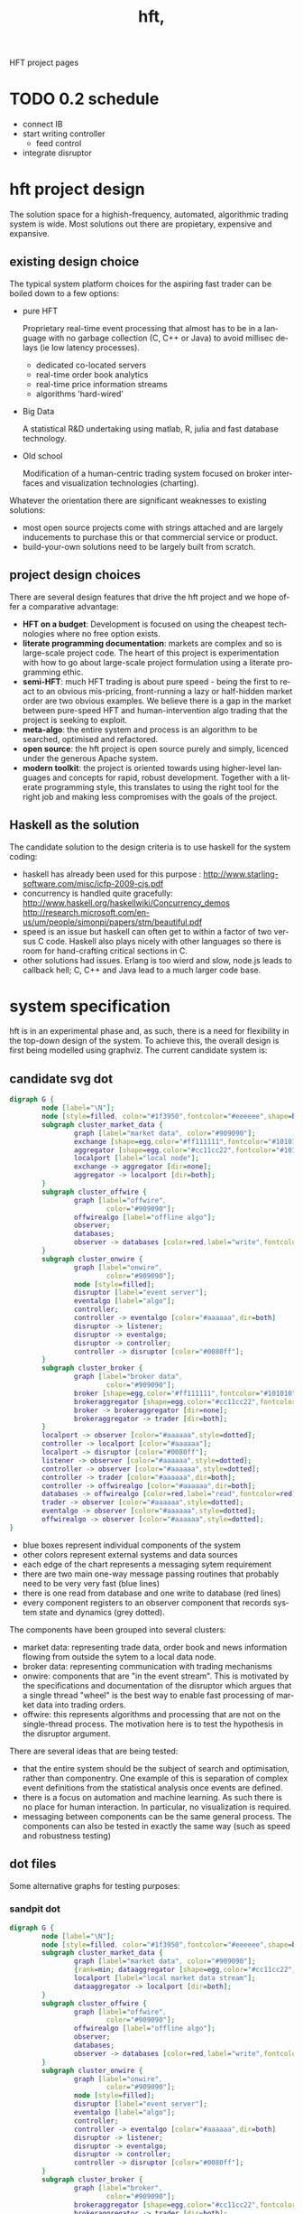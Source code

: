 #+Language: en
#+TITLE: hft,
#+DESCRIPTION: hft project
#+AUTHOR: tony day
#+PROPERTY: noarchive t
#+STARTUP: logdone
#+STYLE_DIR: ../style
#+ASSETS_DIR: assets
#+TEMPLATE_DIR: ~/stuff/site/templates
#+PUBLISH_DIR: gh-pages
#+URL: http://scarcecapital.com/hft
#+PROPERTIES: tangle no
#+COLUMNS: %25ITEM %30tangle %10PAGE
#+DEFAULT_CATEGORY: Blog
#+ANALYTICS: UA-22236293-1
#+DISQUS: scarce
#+POSTS_FILTER: +blog="t"
#+LaTeX_CLASS: scarce-org-article
#+OPTIONS: H:nil num:nil toc:nil \n:nil @:t ::t |:t ^:t f:t TeX:t tags:nil author:nil
#+COLUMNS: %25ITEM %30tangle %5blog %5top %15PAGE
#+PROPERTY: session *R*
#+LATEX: t
#+FEEDS: hft
#+PROPERTY: comments link

HFT project pages

* TODO 0.2 schedule
- connect IB
- start writing controller
  - feed control
- integrate disruptor

* hft project design

The solution space for a highish-frequency, automated, algorithmic trading
system is wide. Most solutions out there are propietary, expensive and
expansive.

** existing design choice

The typical system platform choices for the aspiring fast trader can be boiled down
to a few options:

- pure HFT
  
  Proprietary real-time event processing that almost has to be in a language with no garbage
  collection (C, C++ or Java) to avoid millisec delays (ie low
  latency processes).
  - dedicated co-located servers
  - real-time order book analytics
  - real-time price information streams 
  - algorithms 'hard-wired'

- Big Data 

  A statistical R&D undertaking using matlab, R, julia and fast database
  technology.

- Old school
  
  Modification of a human-centric trading system focused on broker interfaces
  and visualization technologies (charting).

Whatever the orientation there are significant weaknesses to existing
solutions:
- most open source projects come with strings attached and are largely
  inducements to purchase this or that commercial service or product.
- build-your-own solutions need to be largely built from scratch. 



** project design choices

There are several design features that drive the hft project and we hope offer
a comparative advantage:

- *HFT on a budget*: Development is focused on using the cheapest technologies
  where no free option exists.
- *literate programming documentation*: markets are complex and so is large-scale project
  code. The heart of this project is experimentation with how to go about
  large-scale project formulation using a literate programming ethic.
- *semi-HFT*: much HFT trading is about pure speed - being the first to react
  to an obvious mis-pricing, front-running a lazy or half-hidden market order
  are two obvious examples. We believe there is a gap in the market between
  pure-speed HFT and human-intervention algo trading that the project is
  seeking to exploit.
- *meta-algo*: the entire system and process is an algorithm to be searched,
  optimised and refactored.
- *open source*: the hft project is open source purely and simply, licenced
  under the generous Apache system.
- *modern toolkit*: the project is oriented towards using higher-level
  languages and concepts for rapid, robust development. Together with a
  literate programming style, this translates to using the right tool for the
  right job and making less compromises with the goals of the project.

** Haskell as the solution

The candidate solution to the design criteria is to use haskell for the system coding:

- haskell has already been used for this purpose :  http://www.starling-software.com/misc/icfp-2009-cjs.pdf
- concurrency is handled quite gracefully:
  http://www.haskell.org/haskellwiki/Concurrency_demos
  http://research.microsoft.com/en-us/um/people/simonpj/papers/stm/beautiful.pdf
- speed is an issue but haskell can often get to within a factor of two versus
  C code. Haskell also plays nicely with other languages so there is room for
  hand-crafting critical sections in C.
- other solutions had issues. Erlang is too wierd and slow, node.js leads to
  callback hell; C, C++ and Java lead to a much larger code base.



* system specification

hft is in an experimental phase and, as such, there is a need for flexibility
in the top-down design of the system. To achieve this, the overall design is
first being modelled using graphviz.  The current candidate system is:

** candidate svg dot

#+begin_src dot :file img/candidate.svg :cmdline -Kdot -Tsvg :exports both
digraph G {
        node [label="\N"];
        node [style=filled, color="#1f3950",fontcolor="#eeeeee",shape=box]; 
        subgraph cluster_market_data {
                graph [label="market data", color="#909090"];
                exchange [shape=egg,color="#ff111111",fontcolor="#101010",label="exchanges"];
                aggregator [shape=egg,color="#cc11cc22",fontcolor="#101010",label="data stream"];
                localport [label="local node"];
                exchange -> aggregator [dir=none];
                aggregator -> localport [dir=both];
        }
        subgraph cluster_offwire {
                graph [label="offwire",
                        color="#909090"];
                offwirealgo [label="offline algo"];
                observer;
                databases;
                observer -> databases [color=red,label="write",fontcolor=red];
        }
        subgraph cluster_onwire {
                graph [label="onwire",
                        color="#909090"];
                node [style=filled];
                disruptor [label="event server"];
                eventalgo [label="algo"];
                controller;
                controller -> eventalgo [color="#aaaaaa",dir=both]
                disruptor -> listener;
                disruptor -> eventalgo;
                disruptor -> controller;
                controller -> disruptor [color="#0080ff"];
        }
        subgraph cluster_broker {
                graph [label="broker data",
                        color="#909090"];
                broker [shape=egg,color="#ff111111",fontcolor="#101010",label="brokers"];
                brokeraggregator [shape=egg,color="#cc11cc22",fontcolor="#101010",label="aggregation"];
                broker -> brokeraggregator [dir=none];
                brokeraggregator -> trader [dir=both];
        }
        localport -> observer [color="#aaaaaa",style=dotted];
        controller -> localport [color="#aaaaaa"];
        localport -> disruptor [color="#0080ff"];
        listener -> observer [color="#aaaaaa",style=dotted];
        controller -> observer [color="#aaaaaa",style=dotted];
        controller -> trader [color="#aaaaaa",dir=both];
        controller -> offwirealgo [color="#aaaaaa",dir=both];
        databases -> offwirealgo [color=red,label="read",fontcolor=red];
        trader -> observer [color="#aaaaaa",style=dotted];
        eventalgo -> observer [color="#aaaaaa",style=dotted];
        offwirealgo -> observer [color="#aaaaaa",style=dotted];
}
#+end_src

#+results:
[[file:img/candidate.svg]]


- blue boxes represent individual components of the system
- other colors represent external systems and data sources
- each edge of the chart represents a messaging sytem requirement
- there are two main one-way message passing routines that probably
  need to be very very fast (blue lines)
- there is one read from database and one write to database (red lines) 
- every component registers to an observer component that records system
  state and dynamics (grey dotted).


The components have been grouped into several clusters:

- market data: representing trade data, order book and news information
  flowing from outside the sytem to a local data node.
- broker data: representing communication with trading mechanisms
- onwire: components that are "in the event stream".  This is motivated by
  the specifications and documentation of the disruptor which argues that a
  single thread "wheel" is the best way to enable fast processing of market
  data into trading orders.
- offwire: this represents algorithms and processing that are not on the
  single-thread process.  The motivation here is to test the hypothesis in
  the disruptor argument.

There are several ideas that are being tested:

- that the entire system should be the subject of search and optimisation,
  rather than componentry.  One example of this is separation of complex
  event definitions from the statistical analysis once events are defined.
- there is a focus on automation and machine learning.  As such there is no
  place for human interaction.  In particular, no visualization is required. 
- messaging between components can be the same general process.  The
  components can also be tested in exactly the same way (such as speed and
  robustness testing)


** dot files

Some alternative graphs for testing purposes:

*** sandpit dot

#+begin_src dot :file dot/sandpit2.png :cmdline -Kdot -Tpng :exports both
digraph G {
        node [label="\N"];
        node [style=filled, color="#1f3950",fontcolor="#eeeeee",shape=box]; 
        subgraph cluster_market_data {
                graph [label="market data", color="#909090"];
                {rank=min; dataaggregator [shape=egg,color="#cc11cc22",fontcolor="#101010",label="market(s)"];}
                localport [label="local market data stream"];
                dataaggregator -> localport [dir=both];
        }
        subgraph cluster_offwire {
                graph [label="offwire",
                        color="#909090"];
                offwirealgo [label="offline algo"];
                observer;
                databases;
                observer -> databases [color=red,label="write",fontcolor=red];
        }
        subgraph cluster_onwire {
                graph [label="onwire",
                        color="#909090"];
                node [style=filled];
                disruptor [label="event server"];
                eventalgo [label="algo"];
                controller;
                controller -> eventalgo [color="#aaaaaa",dir=both]
                disruptor -> listener;
                disruptor -> eventalgo;
                disruptor -> controller;
                controller -> disruptor [color="#0080ff"];
        }
        subgraph cluster_broker {
                graph [label="broker",
                        color="#909090"];
                brokeraggregator [shape=egg,color="#cc11cc22",fontcolor="#101010",label="broker(s)"];
                brokeraggregator -> trader [dir=both];
        }
        localport -> observer [color="#aaaaaa",style=dotted];
        controller -> localport [color="#aaaaaa"];
        localport -> disruptor [color="#0080ff"];
        listener -> observer [color="#aaaaaa",style=dotted];
        controller -> observer [color="#aaaaaa",style=dotted];
        controller -> trader [color="#aaaaaa",dir=both];
        controller -> offwirealgo [color="#aaaaaa",dir=both];
        databases -> offwirealgo [color=red,label="read",fontcolor=red];
        trader -> observer [color="#aaaaaa",style=dotted];
        eventalgo -> observer [color="#aaaaaa",style=dotted];
        offwirealgo -> observer [color="#aaaaaa",style=dotted];
}
#+end_src

#+results:
[[file:dot/sandpit2.png]]


*** test.unit1.dot
:PROPERTIES:
:tangle:   dot/test.unit1.dot
:END:

#+begin_src dot :file img/test.canon.png :cmdline -Kdot -Tpng :exports both :cache yes
digraph G {
        node [label="\N"];
        subgraph cluster_market_data {
                graph [label="market data"];
                node [style=filled,
                        color=white];
                edge [dir=both];
                exchange -> aggregator;
                aggregator -> localport [style=filled, fillcolor=lightgrey, shape=box];
        }
        subgraph cluster1 {
                graph [label=controller,
                        color=blue];
                node [style=filled];
                observer -> controller;
        }
        subgraph cluster3 {
                graph [label="multi thread",
                        color=red];
                node [style=filled];
                database -> multithreadalgo;
        }
        subgraph cluster2 {
                graph [label="event stream",
                        color=blue];
                node [style=filled];
                disruptor -> listener;
                disruptor -> eventalgo;
        }
        subgraph cluster4 {
                brokers -> trader;
        }
        localport -> observer;
        controller -> localport;
        localport -> disruptor;
        disruptor -> controller;
        disruptor -> observer;
        controller -> disruptor;
        listener -> database;
        eventalgo -> multithreadalgo;
        controller -> trader;
        trader -> observer;
        eventalgo -> controller;
        multithreadalgo -> controller;
        observer -> database;
}
#+end_src






* TODO controller
:LOGBOOK:
CLOCK: [2013-03-23 Sat 17:00]--[2013-03-23 Sat 17:55] =>  0:55
:END:
** Priority tasks:

- [ ] relate to dot code in [[*candidate%20dot][candidate dot]]

  The idea is to /start/ with a dot graph and use this to register each
  component and the messaging between components.
  - [ ] register nodes from candidate dot
  - [ ] swap dotText in Controller.hs from file to hardcoded string (thus
    removing IO issues)
  - [ ] register edges (which will use STM or common messaging systems)

The Controller module is both a component of the overall system and is the complete system.

To (eventually) compile and run the hft project, compile and run the following code:

** Controller.hs
:PROPERTIES:
:tangle:   haskell/Controller.hs
:END:

#+begin_src haskell
-- Example
--
-- $ ghc --make Controller.hs
-- $ ./Controller
import ControllerTest
import System.Environment
import Data.Maybe

main :: IO ()
main = do
     a <- getArgs
     let f = fromMaybe "../dot/candidate.dot" $ listToMaybe a 
     dotGraph <- importDotFile f 
     putStrLn "nodes:"
     putStrLn $ show $ nodeList dotGraph
     putStrLn "connections:"
     putStrLn $ show $ edgeList dotGraph
     return ()

#+end_src

** ControllerTest.hs
:PROPERTIES:
:tangle:   haskell/ControllerTest.hs
:END:

#+begin_src haskell
module ControllerTest 
( importDotFile
, importDot
, printGraph
, nodeList
, edgeList
) where

import Data.GraphViz
import qualified Data.Text.Lazy as L
import qualified Data.Text.Lazy.IO as I
import qualified Data.GraphViz.Types.Generalised as G
import Data.Graph.Inductive.Graph

importDotFile :: FilePath -> IO (G.DotGraph String)
importDotFile f = do
        dotText <- I.readFile f 
        return $ parseDotGraph dotText

importDot :: L.Text -> G.DotGraph Node
importDot s = parseDotGraph s

printGraph :: G.DotGraph String -> IO ()
printGraph d = do
        putStrLn $ L.unpack $ printDotGraph d
        return()

nodeList :: G.DotGraph String -> [String]
nodeList g = map nodeID $ graphNodes g

edgeList :: G.DotGraph String -> [(String,String)]
edgeList g =  map (\x -> (fromNode x, toNode x)) $ graphEdges g
#+end_src

** edges

#+begin_src haskell :results value
import ControllerTest
g <- importDotFile "../dot/test.unit2.dot"
edgeList g
#+end_src

#+results:
| exchange         | aggregator       |
| aggregator       | localport        |
| observer         | databases        |
| controller       | eventalgo        |
| disruptor        | listener         |
| disruptor        | eventalgo        |
| disruptor        | controller       |
| controller       | disruptor        |
| broker           | brokeraggregator |
| brokeraggregator | trader           |
| localport        | observer         |
| controller       | localport        |
| localport        | disruptor        |
| listener         | observer         |
| controller       | observer         |
| controller       | trader           |
| controller       | offwirealgo      |
| databases        | offwirealgo      |
| trader           | observer         |
| eventalgo        | observer         |
| offwirealgo      | observer         |


** nodes

#+begin_src haskell
import ControllerTest
import Data.List
g <- importDotFile "../dot/test.unit2.dot"
map (\x -> [x]) $ nodeList g
#+end_src

#+results:
| aggregator       |
| broker           |
| brokeraggregator |
| controller       |
| databases        |
| disruptor        |
| eventalgo        |
| exchange         |
| listener         |
| localport        |
| observer         |
| offwirealgo      |
| trader           |



** commandline
#+begin_src sh :results output
cd ~/projects/hft/haskell
ghc --make Controller.hs
./Controller
#+end_src

#+results:
: nodes:
: ["aggregator","broker","brokeraggregator","controller","databases","disruptor","eventalgo","exchange","listener","localport","observer","offwirealgo","trader"]
: connections:
: [("exchange","aggregator"),("aggregator","localport"),("observer","databases"),("controller","eventalgo"),("disruptor","listener"),("disruptor","eventalgo"),("disruptor","controller"),("controller","disruptor"),("broker","brokeraggregator"),("brokeraggregator","trader"),("localport","observer"),("controller","localport"),("localport","disruptor"),("listener","observer"),("controller","observer"),("controller","trader"),("controller","offwirealgo"),("databases","offwirealgo"),("trader","observer"),("eventalgo","observer"),("offwirealgo","observer")]


* TODO market data feed
** choices

There is no such thing as live market data for free (please let us know if
this is wrong!).

The closest to free data is the Interactive Brokers feed.  IB consolidate
market data and post every 0.3 seconds however, making it unsuitable for
testing lower-latency ideas.

Initial testing of market data is concentrating on [[http://www.iqfeed.net/][iqfeed]].
- iqfeed is the cheapest "unencumbered" market data feed option
- it can be downloaded for free and a demo account used for testing (data is
  delayed)

Now the bad news:
- iqfeed exists only as windows software 
- the process is hardwired to communicate via a tcp connection. 
- version 4.9 does not include millisec information.  5.0 does though and is
  coming to the free client (eventually).
- the feed has a habit of going down several times a day so that there will
  be gaps in the event stream.
- you will need a login id and password to use the software which you get in
  a free trial


** iqfeed

*** other choices
[[http://www.strategyquant.com/tickdatadownloader/][Tick Data Downloader]]
[[http://www.kinetick.com/features][Kinetick - Streaming real time quotes and historical market data - features]]

*** Port comms

There are 4 main communication points to iqfeed:

Level1Port 	5009 	Streaming Level 1 Data and News
Level2Port 	9200 	Streaming Market Depth and NASDAQ Level 2 Data
LookupPort 	9100 	Historical Data, Symbol Lookup, News Lookup, and Chains Lookup information
AdminPort 	9300 	Connection data and management.

More information can be obtained at [[https://www.iqfeed.net/dev/api/docsBeta/Introduction.cfm][DTN IQFeed Developer Area]] or https://www.iqfeed.net/dev/main.cfm
(for a price).

*** Setup info

iqfeed is available for download via
http://www.iqfeed.net/index.cfm?displayaction=support&section=download

Personally, my development environment is on a mac so I need to start and
manage the process via wine.

From the command line:

For the demo product (delayed feed):
#+begin_src sh
wine "Z:\\Users\\tonyday\\wine\\iqfeed\\iqconnect.exe" -product IQFEED_DEMO -version 1
#+end_src

#+begin_src sh
nc localhost 5009
#+end_src

For a live account:
#+begin_src sh
wine "Z:\\Users\\tonyday\\wine\\iqfeed\\iqconnect.exe" ‑product yourproductid ‑version 0.1 ‑login yourlogin ‑password yourpassword -autoconnect -savelogininfo
#+end_src

** R interfacing

Using R to read the raw feed proceeds along the following lines:

#+begin_src R
msg3<-"function=subscribe|item=MI.EQCON.1|schema=last_price;ask;bid" msg4<-"function=unsubscribe" 
#open socket connection 

socketPointer<-socketConnection('localhost', port=5333, server=FALSE) 
#subscribe 

writeLines(msg3, socketPointer) 
#read data from file 
readLines(con=socketPointer,n=1,ok=TRUE,warn=TRUE,encoding='UTF-8') 
#unsubscribe 

writeLines(msg4, socketPointer) 
#close socket 

close(socketPointer)

#+end_src


#+begin_src R :session *Rlogon* :results output
  rm(list = ls())
  code.startup = system2("wine", "\"Z:\\\\Users\\\\tonyday\\\\wine\\\\iqfeed\\\\iqconnect.exe\"", stdout="", stderr="",wait=FALSE)
  Sys.sleep(10)
  socketAdmin=socketConnection('localhost', port=9300, open="a+") 
  Sys.sleep(1)
  if (isOpen(socketAdmin)) {
    response.initial.stream = readLines(socketAdmin)
    print(response.initial.stream)
  } else {
    print("login failed")
  }
#+end_src

#+results:
#+begin_example
Wine cannot find the FreeType font library.  To enable Wine to
use TrueType fonts please install a version of FreeType greater than
or equal to 2.0.5.
http://www.freetype.org
Wine cannot find the FreeType font library.  To enable Wine to
use TrueType fonts please install a version of FreeType greater than
or equal to 2.0.5.
http://www.freetype.org
Wine cannot find the FreeType font library.  To enable Wine to
use TrueType fonts please install a version of FreeType greater than
or equal to 2.0.5.
http://www.freetype.org
Wine cannot find the FreeType font library.  To enable Wine to
use TrueType fonts please install a version of FreeType greater than
or equal to 2.0.5.
http://www.freetype.org
Wine cannot find the FreeType font library.  To enable Wine to
use TrueType fonts please install a version of FreeType greater than
or equal to 2.0.5.
http://www.freetype.org
fixme:heap:HeapSetInformation 0x0 1 0x0 0
[1] "S,STATS,66.112.156.222,60003,500,0,1,0,0,0,Mar 12 5:53AM,Mar 12 5:53AM,Connected,5.0.0.9,414096,0.17,0.02,0.03,0.00,0.0,0.00,"
#+end_example



R sucks at asynchronous programming.


** TODO haskell interfacing
*** feed
:PROPERTIES:
:tangle:   haskell/feed.hs
:END:

no automation or control yet
- all incoming data gets written to a file specified in args
- input via stdin

To compile and run:

#+begin_src sh :results output :tangle no
cd haskell
ghc --make feed.hs threaded
./feed data.out
#+end_src

#+begin_src haskell
import Control.Concurrent
import Network
import System.Environment
import System.Process
import System.IO
import Control.Exception
import System.Exit
import Control.Monad (forever)
import Data.Time.Clock
import Data.Time.Format
import Data.Time.Calendar
import System.Locale


con :: String -> String -> IO ()
con host port = do
    h <- connectTo host $ PortNumber $ toEnum $ read port
    hSetBuffering stdout LineBuffering
    hSetBuffering h      LineBuffering
    done <- newEmptyMVar

    _ <- forkIO $ (hGetContents h >>= putStr)
                `finally` tryPutMVar done ()

    _ <- forkIO $ (getContents >>= hPutStr h)
                `finally` tryPutMVar done ()

                -- Wait for at least one of the above threads to complete
    takeMVar done

conFileTime :: String -> String -> String -> IO ()
conFileTime host port file = do
    h <- connectTo host $ PortNumber $ toEnum $ read port
    f <- openFile file WriteMode
    hSetBuffering stdout LineBuffering
    hSetBuffering h      LineBuffering
    hSetBuffering f      LineBuffering
    done <- newEmptyMVar

    _ <- forkIO $ forever (do
                        t <- getCurrentTimeString
                        st <- hGetLine h
                        hPutStrLn f $ t ++ "," ++ st)
                `finally` tryPutMVar done ()

    _ <- forkIO $ (getContents >>= hPutStr h)
                `finally` tryPutMVar done ()

                -- Wait for at least one of the above threads to complete
    takeMVar done

conAdmin :: String -> IO ()
conAdmin cmds = do
  con "localhost" "9300"
  putStr cmds

conStream :: String -> IO ()
conStream cmds = do
  con "localhost" "5009"
  putStr cmds

conLookup :: String -> IO ()
conLookup cmds = do
  con "localhost" "9100"
  putStr cmds

logon :: IO ()
logon = do
  let cmd = "wine"
      args = ["Z:\\Users\\tonyday\\wine\\iqfeed\\iqconnect.exe", "-product IQFEED_DEMO -version 1"]
  _ <- rawSystem cmd args
  return()


getCurrentTimeString :: IO String
getCurrentTimeString = do
   now <- getCurrentTime
   let offset = diffUTCTime  (UTCTime (ModifiedJulianDay 0) (secondsToDiffTime 0)) (UTCTime (ModifiedJulianDay 0) (secondsToDiffTime (4 * 60 * 60)))
   return (formatTime defaultTimeLocale "%H:%M:%S%Q" $ addUTCTime offset now)


main :: IO ExitCode
main = do
  [file] <- getArgs
  _ <- forkIO (logon)
  threadDelay $ 1000000 * 10
  putStr "\ndelay finished\n"
  conFileTime "localhost" "5009" file
  return(ExitSuccess)
#+end_src

*** NEXT connect
:LOGBOOK:
CLOCK: [2013-03-24 Sun 17:15]--[2013-03-26 Tue 11:26] => 42:11
:END:
:PROPERTIES:
:tangle:   haskell/iqconnect.hs
:END:

In development: feed control and management

- [ ] control process
  - try to connect to Admin
  - if connection refused, logon
  - try again
  - limit attempts
  - admin listening to maintain connection
  - open stream data (port 5009)
  - issue instructions
  - logger

- [ ] process monitor
    - [ ] timer
    - [ ] counts
- [ ] history lookups
- [ ] news information processing
- [ ] error reporting
  - [ ] dodgy trades and quotes
  - [ ] specials

#+begin_src haskell
import Control.Concurrent
import Network
import System.Environment
import System.Process
import System.IO
import Control.Exception
import System.Exit
import Control.Monad (forever)
import Data.Time.Clock
import Data.Time.Format
import System.Locale
import Text.Regex.TDFA


conWrapped :: String -> String -> IO ()
conWrapped host port = do
    h <- try (connectTo host $ PortNumber $ toEnum $ read port) :: IO (Either SomeException Handle)
    case h of
      Left ex -> case () of _ 
                              | "connect: does not exist" =~ show ex  -> logon
                              | otherwise -> putStrLn $ "Caught Exception: " ++ show ex
 
      Right val -> hGetContents val >>= putStr
    return ()


conLogin :: String -> String -> IO ()
conLogin host port = do
    h <- try (connectTo host $ PortNumber $ toEnum $ read port) :: IO (Either SomeException Handle)
    case h of
      Left ex -> putStrLn $ "Caught Exception: " ++ show ex
      Right val -> hGetContents val >>= putStr
    return ()
    

con :: String -> String -> IO ()
con host port = do
    h <- connectTo host $ PortNumber $ toEnum $ read port
    hSetBuffering stdout LineBuffering
    hSetBuffering h      LineBuffering
    done <- newEmptyMVar

    _ <- forkIO $ (hGetContents h >>= putStr)
                `finally` tryPutMVar done ()

    _ <- forkIO $ (getContents >>= hPutStr h)
                `finally` tryPutMVar done ()

                -- Wait for at least one of the above threads to complete
    takeMVar done


conFileTime :: String -> String -> String -> IO ()
conFileTime host port file = do
    h <- connectTo host $ PortNumber $ toEnum $ read port
    f <- openFile file WriteMode
    hSetBuffering stdout LineBuffering
    hSetBuffering h      LineBuffering
    hSetBuffering f      LineBuffering
    done <- newEmptyMVar

    _ <- forkIO $ forever (do
                        t <- getCurrentTimeString
                        st <- hGetLine h
                        hPutStrLn f $ t ++ "," ++ st)
                `finally` tryPutMVar done ()

    _ <- forkIO $ (getContents >>= hPutStr h)
                `finally` tryPutMVar done ()

                -- Wait for at least one of the above threads to complete
    takeMVar done

conAdmin :: String -> IO ()
conAdmin cmds = do
  con "localhost" "9300"
  putStr cmds

conStream :: String -> IO ()
conStream cmds = do
  con "localhost" "5009"
  putStr cmds

conLookup :: String -> IO ()
conLookup cmds = do
  con "localhost" "9100"
  putStr cmds

logon :: IO ()
logon = do
  let cmd = "wine"
      args = ["Z:\\Users\\tonyday\\wine\\iqfeed\\iqconnect.exe", "-product IQFEED_DEMO -version 1"]
  _ <- rawSystem cmd args
  return()


getCurrentTimeString :: IO String
getCurrentTimeString = do
   now <- getCurrentTime
   return (formatTime defaultTimeLocale "%H:%M:%S%Q" now)


main :: IO ExitCode
main = do
  [file] <- getArgs
  -- _ <- forkIO (logon)
  -- threadDelay $ 1000000 * 6
  -- putStr "\ndelay finished\n"
  conFileTime "localhost" "5009" file
  return(ExitSuccess)
#+end_src


*** threading example

from http://www.haskell.org/haskellwiki/Background_thread_example

#+begin_src haskell :tangle haskell/background.hs
import Control.Monad
import Control.Concurrent
import Control.Exception as E
import Control.Concurrent.STM

type Work = IO ()

type SendWork = Work -> STM ()

spawnWorkers :: Int -> IO (SendWork,IO ())
spawnWorkers i | i <= 0 = error "Need positive number of workers"
               | otherwise = do
    workChan <- atomically newTChan
    runCount <- atomically (newTVar i)
    let stop = atomically (writeTVar runCount . pred =<< readTVar runCount)
        die e = do id <- myThreadId
                   print ("Thread "++show id++" died with exception "++show (e :: ErrorCall))
                   stop
        work = do mJob <- atomically (readTChan workChan)
                  case mJob of Nothing -> stop
                               Just job -> E.catch job die >> work
    replicateM_ i (forkIO work)
    let stopCommand = do atomically (replicateM_ i (writeTChan workChan Nothing))
                         atomically (do running <- readTVar runCount
                                        when (running>0) retry)
    return (writeTChan workChan . Just,stopCommand)

printJob :: Int -> IO ()
printJob i = do threadDelay (i*1000)
                id <- myThreadId
                print ("printJob took "++show i++" ms in thread "++show id)

main :: IO ()
main = do
  (submit,stop) <- spawnWorkers 10
  mapM_ (atomically . submit . printJob) (take 40 (cycle [100,200,300,400]))
  atomically $ submit (error "Boom")
  stop

#+end_src



*** latency research

I collected trade and order ticks for 12 contracts on 14th March from iqfeed,
and timestamped each tick with current system time. There are two different
potential points at which to measure latency:
- iqfeed sends a ping every second, and
- each quote has a relevant market timestamp to the millisecond

**** feed ping latency
  
From the raw iqfeed heartbeat:

    #+begin_src R
      t = read.csv("data/streamt.txt",header=FALSE,as.is=TRUE)
      pingtime = strptime(t[,3], "%Y%m%d %H:%M:%S")
      stamp = strptime(paste(strftime(pingtime,"%Y%m%d"), t[,1], sep=" "), "%Y%m%d %H:%M:%OS")    
      latency = as.double(stamp - pingtime)
      df = data.frame(pingtime=pingtime, latency=latency)
      summary(df)
    #+end_src

    #+results:
    | Min.   :2013-03-14 07:30:57 | Min.   :-0.90665 |
    | 1st Qu.:2013-03-14 17:15:41 | 1st Qu.:-0.01492 |
    | Median :2013-03-15 03:02:15 | Median : 0.14950 |
    | Mean   :2013-03-15 03:01:28 | Mean   : 0.38876 |
    | 3rd Qu.:2013-03-15 12:46:33 | 3rd Qu.: 0.22824 |
    | Max.   :2013-03-15 22:33:24 | Max.   : 7.89887 |
    | NA's   :1                   | NA's   :1        |

    #+begin_src R
    require(ggplot2)
    qplot(data=df, x=pingtime, y=latency)
    ggsave("ping-latency.svg")
    #+end_src

    #+results:

    [[file:data/ping-latency.svg]]

    The simple scatterplot shows many negative values, especially when the
    market is open, and a step jump in the later pings (when no quotes were
    being recorded).  These jumps may be due to changes in my system clock
    (automatic appletime resolutions) or due to a lack of accuracy in the
    iqfeed pings.

    Scatterplots tend to provide dubious visualisation for bigdata, and a new
    package out that helps is [[http://vita.had.co.nz/papers/bigvis.html][bigvis]].

    bigvis is not yet available at CRAN but can be installed via a github
    repository (see https://github.com/hadley/bigvis for details).

    #+begin_src R
    install.packages("devtools")
    devtools::install_github("bigvis")
    #+end_src

    bigvis doesn't handle non-numeric data (like time), so rather than
    autopilot, I use ggplot directly.   

    #+begin_src R :results file
      require(bigvis)
      require(ggplot2)
      dfn = condense(bin(as.double(df$pingtime),60),bin(df$latency,.1))
      dfg = data.frame(as.POSIXct(dfn[,1],origin="1960-01-01", tz="GMT"),dfn[,2],dfn[,3])
      colnames(dfg) = c("Time","Latency","Count")
      g = ggplot(data=dfg,aes(x=Time,y=Latency))
      g + geom_tile(aes(fill=Count)) + scale_fill_gradient(low="#e5e5e5", high = "#444548") + scale_y_continuous(limits=c(-1,1))
      ggsave("img/ping-latency-condensed.png")
   #+end_src

   [[file:img/ping-latency-condensed.png]]

   Using the bigvis techniques clarifies a few main issues for further research:
   - there is a step jump near market open where the majority of the pings
     jump from around 250 msecs to -750 msecs. This looks like either a coding
     error or the ping being off by up to a second.
   - during market open (when tick volume is high) ping can vary by a second.
   


**** disconnects
   Just looking at the ping counts after binning into one minute intervals:
   
   #+begin_src R
      df.dis = condense(bin(as.double(df$pingtime),60))
      dfg = data.frame(as.POSIXct(df.dis[,1],origin="1960-01-01", tz="GMT"),60-df.dis[,2])
      colnames(dfg) = c("Time","Count")
      g = ggplot(data=dfg,aes(x=Time,y=Count))
      g + geom_line(aes())
      ggsave("img/disconnects.png")

   #+end_src

   [[file:img/disconnects.png]]

   iqfeed regularly suffers from disconnects with reconnection occuring within
   a minute.


**** event latency

from the R database of the one day quote ticks...

- open data
  #+begin_src R
  
  rm(list = ls())
  require("mmap")
  require("rindex")
  require("plyr")
  require("stringr")
  raw.stream = "streamqh"
  # where the mmap db is located
  db.path = paste("data/",raw.stream,"/",sep="")
  
  load(paste(db.path,".Rdbinfo",sep=""))
  #m = mmap(main.filename, mode=st)
  stream = NULL
  stream$stamp = mmap(paste(db.path,fields[1],".data",sep=""), mode=double())
  stream$code = mmap(paste(db.path,fields[2],".data",sep=""), mode=char(1))
  stream$symbol = mmap(paste(db.path,fields[3],".data",sep=""), mode=char(ticker.length))
  stream$trade = mmap(paste(db.path,fields[4],".data",sep=""), mode=double())
  stream$vol = mmap(paste(db.path,fields[5],".data",sep=""), mode=integer())
  stream$tradetime = mmap(paste(db.path,fields[6],".data",sep=""), mode=double())
  stream$tradeex = mmap(paste(db.path,fields[7],".data",sep=""), mode=double())
  stream$volex = mmap(paste(db.path,fields[8],".data",sep=""), mode=integer())
  stream$tradetimeex = mmap(paste(db.path,fields[9],".data",sep=""), mode=double())
  stream$voltot = mmap(paste(db.path,fields[10],".data",sep=""), mode=integer())
  stream$bid = mmap(paste(db.path,fields[11],".data",sep=""), mode=double())
  stream$bidvol = mmap(paste(db.path,fields[12],".data",sep=""), mode=integer())
  stream$bidtime = mmap(paste(db.path,fields[13],".data",sep=""), mode=double())
  stream$ask = mmap(paste(db.path,fields[14],".data",sep=""), mode=double())
  stream$askvol = mmap(paste(db.path,fields[15],".data",sep=""), mode=integer())
  stream$asktime = mmap(paste(db.path,fields[16],".data",sep=""), mode=double())
  stream$event = mmap(paste(db.path,fields[17],".data",sep=""), mode=char(12))
  stream$id = mmap(paste(db.path,fields[18],".data",sep=""), mode=integer())
  
  #+end_src

  #+results:


- Define events and extract relevant times
  #+begin_src R
  n = length(stream$event[])
  
  tC = grepl("C",stream$event[])
  tO = grepl("O",stream$event[])
  ta = grepl("a",stream$event[])
  tb = grepl("b",stream$event[])
  ta = ta & !(tC | tO)
  tb = tb & !(tC | tO | ta)
  tother = !(ta | tb | tC | tO)
  
  event.category = (1 * tC) + (2 * tO) + (3 * ta) + (4 * tb) + (5 * tother)
  
  event.time = (stream$tradetime[] * tC +
          stream$tradetimeex[] * tO +
          stream$asktime[] * ta +
          stream$bidtime[] * tb +
          stream$tradetime[] * tother)
  
  event.time.posix = as.POSIXct(event.time,origin="1960-01-01", tz="GMT")
  event.stamp = stream$stamp[]
  
  event.latency = event.stamp - event.time  
  
  event.df = data.frame(symbol=stream$symbol[],event.category,event.time, event.stamp, event.latency)
  summary(event.df)
  #+end_src

  #+results:
  | @ESM13 :2553308 | Min.   :1.000 | Min.   :1.366e+09 | Min.   :1.366e+09 | Min.   :-85800.76 |
  | @NQM13 :1285545 | 1st Qu.:3.000 | 1st Qu.:1.366e+09 | 1st Qu.:1.366e+09 | 1st Qu.:     0.22 |
  | @YMM13 :1216006 | Median :3.000 | Median :1.366e+09 | Median :1.366e+09 | Median :     0.33 |
  | EBK13  : 917275 | Mean   :3.107 | Mean   :1.366e+09 | Mean   :1.366e+09 | Mean   :   226.44 |
  | @JYM13 : 844995 | 3rd Qu.:4.000 | 3rd Qu.:1.366e+09 | 3rd Qu.:1.366e+09 | 3rd Qu.:   600.22 |
  | EBM13  : 610827 | Max.   :5.000 | Max.   :1.366e+09 | Max.   :1.366e+09 | Max.   :  9818.25 |
  | (Other):1373320 | nil           | nil               | nil               | nil               |

- bigvis manipulations
  #+begin_src R
  require("bigvis")
  require("ggplot2")
  df1 = condense(bin(event.df$event.time,60),bin(event.df$event.latency,0.05))
  df2 = df1[(df1$event.df.event.latency > 0) & (df1$event.df.event.latency < 1),]   
  dfg = data.frame(as.POSIXct(df2[,1]+10*60*60,origin="1960-01-01", tz=""),df2[,2],df2[,3])
  colnames(dfg) = c("Time","Latency","Count")
  g = ggplot(data=dfg,aes(x=Time,y=Latency))
  g + geom_tile(aes(fill=Count)) + scale_fill_gradient(low="#e5e5e5", high = "#444548") + scale_y_continuous(limits=c(-1,1))
  ggsave("img/quote-latency-condensed.svg")

  #+end_src

  #+results:

  [[file:img/quote-latency-condensed.svg]]

  Unlike the iqfeed ping, there is a consistent latency pattern when comparing
  market stamp and local system stamp, with no spurious negative values.

- symbols

  #+begin_src R :results output
  summary(as.factor(stream$symbol[]))
  #+end_src

  #+results:
  : +SK13   +SPH13  @EDM13  @EDU13  @ESH13  @ESM13  @F1M13  @JYM13  @N1M13  @NQM13  
  :  299398     108  120731  167649  273192 2553308   27715  844995   27357 1285545 
  : @T1M13  @USNM13 @VMJ13  @YMM13  CRDJ13  EBK13   EBM13   
  :    1524   54804    3146 1216006  397696  917275  610827

- emini latency
  #+begin_src R
    ind.emini = indexEQ(ind.symbol,"@ESM13 ")
    df1 = condense(bin(event.df$event.time[ind.emini],600),bin(event.df$event.latency[ind.emini],0.05))
    df2 = df1[(df1$event.df.event.latency > -1) & (df1$event.df.event.latency < 10),]   
    dfg = data.frame(as.POSIXct(df2[,1]+10*60*60,origin="1960-01-01", tz=""),df2[,2],df2[,3])
    colnames(dfg) = c("Time","Latency","Count")
    g = ggplot(data=dfg,aes(x=Time,y=Latency))
    g + geom_tile(aes(fill=Count)) + scale_fill_gradient(low="#e5e5e5", high = "#444548") + scale_y_continuous(limits=c(-1,1))
    ggsave("img/quote-latency-condensed-emini.svg")
  #+end_src

- average latency (with binning)
  #+begin_src R
    require(ggplot2)
    require(bigvis)
    ind.emini = indexEQ(ind.symbol,"@ESM13 ")
    df1 = condense(bin(event.df$event.time[ind.emini],300,name="time"),bin(event.df$event.latency[ind.emini],0.05,name="latency"))
    df2 = df1[(df1$latency > 0) & (df1$latency < 2),]
    lat.av = tapply(df2$latency*df2$.count,df2$time,sum)/tapply(df2$.count,df2$time,sum)
    dfg = data.frame(Time=as.POSIXct(as.double(row.names(lat.av))+10*60*60,origin="1960-01-01", tz=""),Latency=lat.av)
    #colnames(dfg) = c("Time","Latency","Count")
    g = ggplot(data=dfg,aes(x=Time,y=Latency))
    g + geom_point()
    ggsave("img/quote-latency-averagecondensed.svg")
  #+end_src


** latency research

*** feed ping latency
  
From the raw iqfeed heartbeat:

    #+begin_src R
      t = read.csv("data/streamt.txt",header=FALSE,as.is=TRUE)
      pingtime = strptime(t[,3], "%Y%m%d %H:%M:%S")
      stamp = strptime(paste(strftime(pingtime,"%Y%m%d"), t[,1], sep=" "), "%Y%m%d %H:%M:%OS")    
      latency = as.double(stamp - pingtime)
      df = data.frame(pingtime=pingtime, latency=latency)
      summary(df)
    #+end_src

    #+results:
    | Min.   :2013-03-14 07:30:57 | Min.   :-0.90665 |
    | 1st Qu.:2013-03-14 17:15:41 | 1st Qu.:-0.01492 |
    | Median :2013-03-15 03:02:15 | Median : 0.14950 |
    | Mean   :2013-03-15 03:01:28 | Mean   : 0.38876 |
    | 3rd Qu.:2013-03-15 12:46:33 | 3rd Qu.: 0.22824 |
    | Max.   :2013-03-15 22:33:24 | Max.   : 7.89887 |
    | NA's   :1                   | NA's   :1        |




    #+begin_src R
    require(ggplot2)
    qplot(data=df, x=pingtime, y=latency)
    ggsave("img/ping-latency.svg")
    #+end_src

    #+results:

    [[file:img/ping-latency.svg]]





#+begin_src R
install.packages("devtools")
devtools::install_github("bigvis")
#+end_src

http://vita.had.co.nz/papers/bigvis.html


- switch to numeric
- 2d bin
#+begin_src R
  dfn = condense(bin(as.double(df$pingtime),60),bin(df$latency,.1))
  dfg = data.frame(as.POSIXct(dfn[,1],origin="1960-01-01", tz="GMT"),dfn[,2],dfn[,3])
  colnames(dfg) = c("Time","Latency","Count")
  g = ggplot(data=dfg,aes(x=Time,y=Latency))
  g + geom_tile(aes(fill=Count)) + scale_fill_gradient(low="#e5e5e5", high = "#444548")
  ggsave("ping-latency-condensed.svg")

#+end_src


*** event latency

from the R database

1. open data
  #+begin_src R
  
  rm(list = ls())
  require("mmap")
  require("rindex")
  require("plyr")
  require("stringr")
  raw.stream = "streamqh"
  # where the mmap db is located
  db.path = paste("data/",raw.stream,"/",sep="")
  
  load(paste(db.path,".Rdbinfo",sep=""))
  #m = mmap(main.filename, mode=st)
  stream = NULL
  stream$stamp = mmap(paste(db.path,fields[1],".data",sep=""), mode=double())
  stream$code = mmap(paste(db.path,fields[2],".data",sep=""), mode=char(1))
  stream$symbol = mmap(paste(db.path,fields[3],".data",sep=""), mode=char(ticker.length))
  stream$trade = mmap(paste(db.path,fields[4],".data",sep=""), mode=double())
  stream$vol = mmap(paste(db.path,fields[5],".data",sep=""), mode=integer())
  stream$tradetime = mmap(paste(db.path,fields[6],".data",sep=""), mode=double())
  stream$tradeex = mmap(paste(db.path,fields[7],".data",sep=""), mode=double())
  stream$volex = mmap(paste(db.path,fields[8],".data",sep=""), mode=integer())
  stream$tradetimeex = mmap(paste(db.path,fields[9],".data",sep=""), mode=double())
  stream$voltot = mmap(paste(db.path,fields[10],".data",sep=""), mode=integer())
  stream$bid = mmap(paste(db.path,fields[11],".data",sep=""), mode=double())
  stream$bidvol = mmap(paste(db.path,fields[12],".data",sep=""), mode=integer())
  stream$bidtime = mmap(paste(db.path,fields[13],".data",sep=""), mode=double())
  stream$ask = mmap(paste(db.path,fields[14],".data",sep=""), mode=double())
  stream$askvol = mmap(paste(db.path,fields[15],".data",sep=""), mode=integer())
  stream$asktime = mmap(paste(db.path,fields[16],".data",sep=""), mode=double())
  stream$event = mmap(paste(db.path,fields[17],".data",sep=""), mode=char(12))
  stream$id = mmap(paste(db.path,fields[18],".data",sep=""), mode=integer())
  
  #+end_src

#+results:

2. Define events and extract relevant times
  #+begin_src R
  n = length(stream$event[])
  
  tC = grepl("C",stream$event[])
  tO = grepl("O",stream$event[])
  ta = grepl("a",stream$event[])
  tb = grepl("b",stream$event[])
  ta = ta & !(tC | tO)
  tb = tb & !(tC | tO | ta)
  tother = !(ta | tb | tC | tO)
  
  event.category = (1 * tC) + (2 * tO) + (3 * ta) + (4 * tb) + (5 * tother)
  
  event.time = (stream$tradetime[] * tC +
          stream$tradetimeex[] * tO +
          stream$asktime[] * ta +
          stream$bidtime[] * tb +
          stream$tradetime[] * tother)
  
  event.time.posix = as.POSIXct(event.time,origin="1960-01-01", tz="GMT")
  event.stamp = stream$stamp[]
  
  event.latency = event.stamp - event.time  
  
  event.df = data.frame(symbol=stream$symbol[],event.category,event.time, event.stamp, event.latency)
  summary(event.df)
  #+end_src

  #+results:
| @ESM13 :2553308 | Min.   :1.000 | Min.   :1.366e+09 | Min.   :1.366e+09 | Min.   :-85800.76 |
| @NQM13 :1285545 | 1st Qu.:3.000 | 1st Qu.:1.366e+09 | 1st Qu.:1.366e+09 | 1st Qu.:     0.22 |
| @YMM13 :1216006 | Median :3.000 | Median :1.366e+09 | Median :1.366e+09 | Median :     0.33 |
| EBK13  : 917275 | Mean   :3.107 | Mean   :1.366e+09 | Mean   :1.366e+09 | Mean   :   226.44 |
| @JYM13 : 844995 | 3rd Qu.:4.000 | 3rd Qu.:1.366e+09 | 3rd Qu.:1.366e+09 | 3rd Qu.:   600.22 |
| EBM13  : 610827 | Max.   :5.000 | Max.   :1.366e+09 | Max.   :1.366e+09 | Max.   :  9818.25 |
| (Other):1373320 | nil           | nil               | nil               | nil               |

3. bigvis manipulations
  #+begin_src R
  require("bigvis")
  require("ggplot2")
  df1 = condense(bin(event.df$event.time,60),bin(event.df$event.latency,0.05))
  df2 = df1[(df1$event.df.event.latency > 0) & (df1$event.df.event.latency < 1),]   
  dfg = data.frame(as.POSIXct(df2[,1]+10*60*60,origin="1960-01-01", tz=""),df2[,2],df2[,3])
  colnames(dfg) = c("Time","Latency","Count")
  g = ggplot(data=dfg,aes(x=Time,y=Latency))
  g + geom_tile(aes(fill=Count)) + scale_fill_gradient(low="#e5e5e5", high = "#444548")
  ggsave("quote-latency-condensed.svg")

  #+end_src


4. symbols

  #+begin_src R :results output
  summary(as.factor(stream$symbol[]))
  #+end_src

  #+results:
  : +SK13   +SPH13  @EDM13  @EDU13  @ESH13  @ESM13  @F1M13  @JYM13  @N1M13  @NQM13  
  :  299398     108  120731  167649  273192 2553308   27715  844995   27357 1285545 
  : @T1M13  @USNM13 @VMJ13  @YMM13  CRDJ13  EBK13   EBM13   
  :    1524   54804    3146 1216006  397696  917275  610827

5. emini latency
  #+begin_src R
  ind.emini = indexEQ(ind.symbol,"@ESM13 ")
  df1 = condense(bin(event.df$event.time[ind.emini,],60),bin(event.df$event.latency[ind.emini,],0.05))
  df2 = df1[(df1$event.df.event.latency > -1) & (df1$event.df.event.latency < 10),]   
  dfg = data.frame(as.POSIXct(df2[,1]+10*60*60,origin="1960-01-01", tz=""),df2[,2],df2[,3])
  colnames(dfg) = c("Time","Latency","Count")
  g = ggplot(data=dfg,aes(x=Time,y=Latency))
  g + geom_tile(aes(fill=Count)) + scale_fill_gradient(low="#e5e5e5", high = "#444548")
  ggsave("quote-latency-condensed-emini.svg")

  #+end_src





* R database

Experimenting with the mmap package in R, using this as a roll-your-own column database.

Starting with the raw market event stream:

** basic analytics
 
- Count Code Types
  
  #+begin_src R
    require("hash")
    #inFile = "data/stream.100k.txt" 
    inFile = "data/data.all.out.txt" 
    inCon = file(inFile, open = "r")  
    h <- hash()
      
    while (length(lines <- readLines(inCon, n=200, warn=FALSE)) > 0) {
      s = strsplit(lines,",")
      for (x1 in 1:length(s)) {
        c = s[[x1]][2]
        if (has.key(c,h)) {
          h[[c]] = h[[c]] + 1
        } else {
          h[[c]] = 1
        }
      }
    }
      
  #+end_src

  #+begin_src R :results output
  h
  #+end_src

  #+results:
=<hash> containing 6 key-value pair(s).
  F : 342
  P : 27269
  Q : 5645781
  S : 32
  T : 94324
  n : 5
=- split into code types
 #+begin_src R
   inFile = "data/data.all.out2.txt" 
   #inFile = "data/stream.100k.txt"
   outFiles = c("data/streamf.txt",
                "data/streamp.txt",
                "data/streamq.txt",
                "data/streams.txt",
                "data/streamt.txt",
                "data/streamo.txt")
   
   inCon = file(inFile, open="r")
   outCons = NULL
   outCons$f = file(outFiles[1], open="w")
   outCons$p = file(outFiles[2], open="w")
   outCons$q = file(outFiles[3], open="w")
   outCons$s = file(outFiles[4], open="w")
   outCons$t = file(outFiles[5], open="w")
   outCons$o = file(outFiles[6], open="w")
   ns=0
   while (length(lines <- readLines(inCon, n=200, warn=FALSE)) > 0) {
     s = strsplit(lines,",")
     for (x1 in 1:length(s)) {
       c = s[[x1]][2]
       if (c=="F") {
         writeLines(lines[x1],con=outCons$f)
       } else if (c== "P") {
         writeLines(lines[x1],con=outCons$p)
       } else if (c== "Q") {
         writeLines(lines[x1],con=outCons$q)
       } else if (c== "T") {
         writeLines(lines[x1],con=outCons$t)
       } else if (c== "S") {
         writeLines(lines[x1],con=outCons$s)
       } else {
         writeLines(lines[x1],con=outCons$o)
       } 
     }
   }
   
   close(outCons$f)
   close(outCons$p)
   close(outCons$q)
   close(outCons$s)
   close(outCons$t)
   close(outCons$o)
   
     
 #+end_src

 #+results:

** stream to mmap
*** makedb
:PROPERTIES:
:tangle:   R/makedb.R
:END:

#+begin_src sh :tangle no
#head -n 100 streamq.100k.txt > streamq.100.txt
cat header.txt streamq.100k.txt > streamqh.100k.txt
#+end_src


**** libraries
#+begin_src R
rm(list = ls())
require("mmap")
require("rindex")
require("plyr")
require(stringr)
#+end_src

#+results:
: TRUE


**** variables

#+begin_src R
# stream with field header
raw.stream = "streamqh"
# where the mmap db will be located
db.path = paste("data/",raw.stream,"/",sep="")
# mmap of the entire row
main.filename = paste("data/",raw.stream,"/main.data",sep="")
# file containing the raw feed
file.csv.data = paste("data/",raw.stream,".txt",sep="")
# maximum character length of the event field
event.size = 12
# maximum character length of the id field
id.size = 12

#+end_src

#+results:
: 12



**** slurp in raw data (mmap)

mmap.csv was difficult to work with when there were blanks entries. These
translated as NA when slurped up by read.table which is a logical type and
thus not supported by mmap.

Once past this hurdle, adhoc analysis of the larger data set is painless
despite size issues.


- mmap.csv hack
  #+begin_src R :results output
    
  my.mmap.csv = function(file,
    file.mmap = NA,
    header = TRUE, 
    sep = ",", 
    quote = "\"", 
    dec = ".", 
    fill = TRUE, 
    comment.char = "", 
    row.names,
    actualColClasses = NA,
    ...)
  {
      ncols <- length(gregexpr(sep, readLines(file, 1))[[1]]) + 
          1
      mcsv <- tempfile()
      tmplist <- vector("list", ncols)
      cnames <- character(ncols)
      if (!missing(row.names) && is.numeric(row.names) && length(row.names) == 
          1L) 
          ncols <- ncols - 1
      for (col in 1:ncols) {
          colclasses <- rep("NULL", ncols)
          if (!missing(actualColClasses)) {
            colclasses[col] <- actualColClasses[col]
          } else {
            colclasses[col] <- NA
          } 
          clm <- read.table(file = file, header = header, sep = sep, 
              quote = quote, dec = dec, fill = fill, comment.char = comment.char, 
              colClasses = colclasses, stringsAsFactors = FALSE, 
              row.names = row.names, ...)
          cnames[col] <- colnames(clm)
          tmplist[[col]] <- as.mmap(clm[, 1], force = TRUE)
      }
      stype <- do.call(struct, lapply(tmplist, function(X) X$storage.mode))
      totalsize <- sum(sapply(tmplist, nbytes))
      if (is.na(file.mmap)) {
        tmpstruct <- tempfile()
      } else {
        tmpstruct = file.mmap
      }
      writeBin(raw(totalsize), tmpstruct)
      tmpstruct <- mmap(tmpstruct, stype)
      for (col in 1:ncols) {
          tmpstruct[, col] <- tmplist[[col]][]
      }
      colnames(tmpstruct) <- cnames
      extractFUN(tmpstruct) <- as.data.frame
      tmpstruct
  }
  
    #+end_src

  #+results:

- store mmap'ed raw stream in m
    #+begin_src R
      
      dir.create(db.path)
      
      colclasses = as.vector(c("character", "character", "character", "numeric", "integer", "character",
        "numeric", "integer", "character", "integer", "numeric", "integer", "character",
        "numeric", "integer", "character", "character", "integer", "character", "character","character"))
      
      m = my.mmap.csv(file=file.csv.data, file.mmap=main.filename, header=TRUE, actualColClasses=colclasses)
      head(m)
      st = m$storage.mode
      ticker.length =  nbytes(st$Symbol) - 1
    #+end_src

    #+results:
    | character |
    | character |
    | character |
    | numeric   |
    | integer   |
    | character |
    | numeric   |
    | integer   |
    | character |
    | integer   |
    | numeric   |
    | integer   |
    | character |
    | numeric   |
    | integer   |
    | character |
    | character |
    | integer   |
    | character |
    | character |
    | character |


**** fields

#+begin_src R :tangle no
colnames(m[])
#+end_src

#+results:
| Stamp                    |
| Code                     |
| Symbol                   |
| Most.Recent.Trade        |
| Most.Recent.Trade.Size   |
| Most.Recent.Trade.TimeMS |
| Extended.Trade           |
| Extended.Trade.Size      |
| Extended.Trade.TimeMS    |
| Total.Volume             |
| Bid                      |
| Bid.Size                 |
| Bid.TimeMS               |
| Ask                      |
| Ask.Size                 |
| Ask.TimeMS               |
| Message.Contents         |
| TickID                   |
| Last.TimeMS              |
| Extra1                   |
| Extra2                   |



**** conversion to column db
:PROPERTIES:
:tangle:   R/makedb.R
:END:
***** create mmaps for each column
#+begin_src R
  stream = NULL
  stream$stamp = as.mmap(as.double(strptime(m[]$Stamp, "%H:%M:%OS",tz="GMT")),file=paste(db.path,"stamp.data",sep=""), mode=double())
  stream$code = as.mmap(as.character(m[]$Code),file=paste(db.path,"code.data",sep=""), mode=char(1))
  stream$symbol = as.mmap(as.character(m[]$Symbol),file=paste(db.path,"symbol.data",sep=""), mode=char(ticker.length))
  stream$trade = as.mmap(m[]$Most.Recent.Trade,file=paste(db.path,"trade.data",sep=""), mode=double())
  stream$vol = as.mmap(m[]$Most.Recent.Trade.Size,file=paste(db.path,"vol.data",sep=""), mode=integer())
  stream$tradetime = as.mmap(as.double(strptime(as.character(m[]$Most.Recent.Trade.TimeMS), "%H:%M:%OS",tz="GMT")),file=paste(db.path,"tradetime.data",sep=""), mode=double())
  stream$tradeex = as.mmap(m[]$Extended.Trade,file=paste(db.path,"tradeex.data",sep=""), mode=double())
  stream$volex = as.mmap(m[]$Extended.Trade.Size,file=paste(db.path,"volex.data",sep=""), mode=integer())
  stream$tradetimeex = as.mmap(as.double(strptime(as.character(m[]$Extended.Trade.TimeMS), "%H:%M:%OS",tz="GMT")),file=paste(db.path,"tradetimeex.data",sep=""), mode=double())
  stream$voltot = as.mmap(m[]$Total.Volume,file=paste(db.path,"voltot.data",sep=""), mode=integer())
  stream$bid = as.mmap(m[]$Bid,file=paste(db.path,"bid.data",sep=""), mode=double())
  stream$bidvol = as.mmap(m[]$Bid.Size,file=paste(db.path,"bidvol.data",sep=""), mode=integer())
  stream$bidtime = as.mmap(as.double(strptime(as.character(m[]$Bid.TimeMS), "%H:%M:%OS",tz="GMT")),file=paste(db.path,"bidtime.data",sep=""), mode=double())
  stream$ask = as.mmap(m[]$Ask,file=paste(db.path,"ask.data",sep=""), mode=double())
  stream$askvol = as.mmap(m[]$Ask.Size,file=paste(db.path,"askvol.data",sep=""), mode=integer())
  stream$asktime = as.mmap(as.double(strptime(as.character(m[]$Ask.TimeMS), "%H:%M:%OS",tz="GMT")),file=paste(db.path,"asktime.data",sep=""), mode=double())
  stream$event = as.mmap( str_pad(as.character(m[]$Message.Contents), event.size, side = "right", pad = " "),file=paste(db.path,"event.data",sep=""), mode=char(event.size))
  stream$id = as.mmap(m[]$TickID,file=paste(db.path,"id.data",sep=""), mode=integer())
  
#+end_src

#+results:

***** create indices using rindex

#+begin_src R
  require(rindex)
  ind.stamp = index(as.character(stream$stamp[]))
  ind.symbol = index(stream$symbol[])
  ind.event = index(stream$event[])
  ind.id = index(str_pad(as.character(stream$id[]), id.size, side = "left", pad = " "))
#+end_src

#+results:

***** save indexes

#+begin_src R
  
  fields = names(stream)
  save(list = c("ind.stamp",
         "ind.symbol",
         "ind.event",
         "ind.id",
         "fields",
         "main.filename",
         "st",
         "ticker.length",
         "event.size",
         "id.size"
         ),
       file = paste(db.path,".Rdbinfo",sep=""))
  
#+end_src

#+results:

*** reboot
:PROPERTIES:
:tangle:   R/reboot.R
:END:

#+begin_src R
  
  
  rm(list = ls())
  require("mmap")
  require("rindex")
  require("plyr")
  require("stringr")
  raw.stream = "streamqh"
  # where the mmap db is located
  db.path = paste("data/",raw.stream,"/",sep="")
  
  load(paste(db.path,".Rdbinfo",sep=""))
  #m = mmap(main.filename, mode=st)
  stream = NULL
  stream$stamp = mmap(paste(db.path,fields[1],".data",sep=""), mode=double())
  stream$code = mmap(paste(db.path,fields[2],".data",sep=""), mode=char(1))
  stream$symbol = mmap(paste(db.path,fields[3],".data",sep=""), mode=char(ticker.length))
  stream$trade = mmap(paste(db.path,fields[4],".data",sep=""), mode=double())
  stream$vol = mmap(paste(db.path,fields[5],".data",sep=""), mode=integer())
  stream$tradetime = mmap(paste(db.path,fields[6],".data",sep=""), mode=double())
  stream$tradeex = mmap(paste(db.path,fields[7],".data",sep=""), mode=double())
  stream$volex = mmap(paste(db.path,fields[8],".data",sep=""), mode=integer())
  stream$tradetimeex = mmap(paste(db.path,fields[9],".data",sep=""), mode=double())
  stream$voltot = mmap(paste(db.path,fields[10],".data",sep=""), mode=integer())
  stream$bid = mmap(paste(db.path,fields[11],".data",sep=""), mode=double())
  stream$bidvol = mmap(paste(db.path,fields[12],".data",sep=""), mode=integer())
  stream$bidtime = mmap(paste(db.path,fields[13],".data",sep=""), mode=double())
  stream$ask = mmap(paste(db.path,fields[14],".data",sep=""), mode=double())
  stream$askvol = mmap(paste(db.path,fields[15],".data",sep=""), mode=integer())
  stream$asktime = mmap(paste(db.path,fields[16],".data",sep=""), mode=double())
  stream$event = mmap(paste(db.path,fields[17],".data",sep=""), mode=char(12))
  stream$id = mmap(paste(db.path,fields[18],".data",sep=""), mode=integer())
  #save(list = ls(all=TRUE), file = paste(db.path,".Rsnap"))
  
#+end_src

#+results:


** stream -> price vector
*** event codes


| code | meaning                                             |
|------+-----------------------------------------------------|
|      |                                                     |
| E    | Extended Trade = Form T trade                       |
| O    | Other Trade = Any trade not accounted for by C or E |
| b    | A bid update occurred                               |
| a    | An ask update occurred                              |
| o    | An Open occurred                                    |
| h    | A High occurred                                     |
| l    | A Low occurred                                      |
| c    | A Close occurred                                    |
| s    | A Settlement occurred                               |

#+begin_src R :results output org
library(ascii)
options(asciiType="org")
ascii(summary(as.factor(stream$event[])),header=T,include.colnames=T)

#+end_src

#+results:
#+BEGIN_SRC org
|              | C            | Cba          | Cbal         | Ch           | Cl           | Cohl         | O            | a            | al           | b            | ba           | bh           |
|--------------+--------------+--------------+--------------+--------------+--------------+--------------+--------------+--------------+--------------+--------------+--------------+--------------|
| 6261.00      | 1246795.00   | 113.00       | 1.00         | 787.00       | 347.00       | 19.00        | 149310.00    | 3598298.00   | 5.00         | 3570299.00   | 228979.00    | 62.00        |
#+END_SRC


*** symbol event table

#+begin_src R :colnames yes :rownames yes 
  e = unique(as.factor(stream$event[]))
  s = unique(as.factor(stream$symbol[]))
  symbol.event.count = data.frame(array(NA,c(length(e),length(s))),row.names=e)
  colnames(symbol.event.count) = s
  
  for(x1 in 1:length(e)) {
    for(x2 in 1:length(s)) {
      symbol.event.count[x1,x2] = sum(stream$symbol[][stream$event[]==e[x1]]==s[x2])  
    }
  }
  
  symbol.event.count
#+end_src

#+results:
|      | @JYM13 | @YMM13 | EBK13 | EBM13 | @NQM13 | @EDM13 | @EDU13 | @ESM13 | +SK13 | @USNM13 | @F1M13 | @N1M13 | @T1M13 |
|------+--------+--------+-------+-------+--------+--------+--------+--------+-------+---------+--------+--------+--------|
| a    |   5120 |   8054 |  7122 |  4340 |   4962 |    930 |    568 |  11979 |   122 |     115 |     15 |     91 |      1 |
| b    |   5120 |   7505 |  6709 |  4689 |   4275 |    790 |    723 |  10144 |   310 |      85 |     47 |     74 |      1 |
| ba   |    288 |    595 |     0 |     0 |    307 |     58 |     75 |    437 |    23 |       0 |      1 |      3 |      1 |
| C    |   1374 |    817 |  2204 |   642 |   1032 |    482 |     94 |   4107 |    69 |       1 |      0 |      0 |      0 |
| O    |      0 |      0 |   518 |   697 |      0 |     55 |    179 |      0 |    50 |       0 |      0 |      0 |      0 |
| Cohl |      0 |      0 |     0 |     0 |      0 |      0 |      0 |      0 |     0 |       1 |      0 |      0 |      0 |

*** one symbol processing of trades


#+begin_src R
  n = length(stream$event[])
  ts = indexEQ(ind.symbol,"@ESM13 ")
  tt = grep("C|O",stream$event[])
  tC = grep("C",stream$event[])
  tO = grep("O",stream$event[])
  
  trades = intersect(ts,tt)
  
  price = (stream$trade[][trades] * grepl("C",stream$event[][trades])) + 
           stream$tradeex[][trades] * grepl("O",stream$event[][trades])
  vol = (stream$vol[][trades] * grepl("C",stream$event[][trades])) + 
           stream$volex[][trades] * grepl("O",stream$event[][trades])
  id = stream$id[][trades]
  
  time = (stream$tradetime[][trades] * grepl("C",stream$event[][trades])) + 
           stream$tradetimeex[][trades] * grepl("O",stream$event[][trades])
  
  time.posix = as.POSIXct(time,origin="1960-01-01", tz="GMT")
  stamp = stream$stamp[][trades]
  
  voltot = stream$voltot[][trades]
  
  df = data.frame(price,vol,time.posix, voltot, stamp, id)
  summary(df)
#+end_src

#+results:
| Min.   :1549 | Min.   :  1.000 | Min.   :2003-04-10 14:00:01 | Min.   :      1 | Min.   :1.366e+09 | Min.   : 8205905 |
| 1st Qu.:1553 | 1st Qu.:  1.000 | 1st Qu.:2003-04-10 23:48:30 | 1st Qu.: 422931 | 1st Qu.:1.366e+09 | 1st Qu.: 9409562 |
| Median :1554 | Median :  2.000 | Median :2003-04-11 01:01:03 | Median : 793764 | Median :1.366e+09 | Median :10709956 |
| Mean   :1554 | Mean   :  5.052 | Mean   :2003-04-11 01:40:02 | Mean   : 794684 | Mean   :1.366e+09 | Mean   :10562990 |
| 3rd Qu.:1555 | 3rd Qu.:  4.000 | 3rd Qu.:2003-04-11 04:01:04 | 3rd Qu.:1159098 | 3rd Qu.:1.366e+09 | 3rd Qu.:11717004 |
| Max.   :1559 | Max.   :984.000 | Max.   :2003-04-11 13:59:58 | Max.   :1699828 | Max.   :1.366e+09 | Max.   :12749701 |


*** checks
- id sequence
- time sequence
- stamp sequence
- voltot = voltot + vol
#+begin_src R :results output
  sum(0 >= diff(df$id))
  sum(0 > diff(df$time))
  sum(0 >= diff(df$stamp))
  sum(df$vol[-1] != diff(df$voltot))
#+end_src

#+results:
: [1] 0
: [1] 0
: [1] 0
: [1] 0


*** voltot crosstable

#+begin_src R :colnames yes :rownames yes 
  e = unique(as.factor(stream$event[]))
  s = unique(as.factor(stream$symbol[]))
  symbol.event.stat = data.frame(array(NA,c(length(e),length(s))),row.names=e)
  colnames(symbol.event.stat) = s
  
  for(x1 in 1:length(e)) {
    for(x2 in 1:length(s)) {
      symbol.event.stat[x1,x2] = mean(stream$voltot[][stream$event[]==e[x1]]==s[x2])  
    }
  }
  
  symbol.event.stat
#+end_src

#+results:
|      | @JYM13 | @YMM13 | EBK13 | EBM13 | @NQM13 | @EDM13 | @EDU13 | @ESM13 | +SK13 | @USNM13 | @F1M13 | @N1M13 | @T1M13 |
|------+--------+--------+-------+-------+--------+--------+--------+--------+-------+---------+--------+--------+--------|
| a    |      0 |      0 |     0 |     0 |      0 |      0 |      0 |      0 |     0 |       0 |      0 |      0 |      0 |
| b    |      0 |      0 |     0 |     0 |      0 |      0 |      0 |      0 |     0 |       0 |      0 |      0 |      0 |
| ba   |      0 |      0 |     0 |     0 |      0 |      0 |      0 |      0 |     0 |       0 |      0 |      0 |      0 |
| C    |      0 |      0 |     0 |     0 |      0 |      0 |      0 |      0 |     0 |       0 |      0 |      0 |      0 |
| O    |      0 |      0 |     0 |     0 |      0 |      0 |      0 |      0 |     0 |       0 |      0 |      0 |      0 |
| Cohl |      0 |      0 |     0 |     0 |      0 |      0 |      0 |      0 |     0 |       0 |      0 |      0 |      0 |



*** price, vol and time plot

#+begin_src R
  require(ggplot2)
  g = ggplot(df, aes(x=time.posix,y=price,size=vol))
    g + geom_point()
#+end_src

#+results:

** reference
http://www.rinfinance.com/agenda/2012/talk/JeffRyan.pdf

[[http://useless-factor.blogspot.com.au/2011/05/why-not-mmap.html][Useless Factor: Why not mmap?]]

[[http://www.rinfinance.com/agenda/2012/talk/JeffRyan.pdf][‎www.rinfinance.com/agenda/2012/talk/JeffRyan.pdf]]

[[http://cran.r-project.org/web/packages/mmap/mmap.pdf][‎cran.r-project.org/web/packages/mmap/mmap.pdf]]

[[http://stackoverflow.com/questions/8005417/mmap-and-csv-files][r - mmap and csv files - Stack Overflow]]

[[https://github.com/hadley/lubridate/tree/master/R][lubridate/R at master · hadley/lubridate · GitHub]]

[[http://r.789695.n4.nabble.com/Update-price-data-on-disk-using-mmap-package-td4431101.html][Rmetrics - Update price data on disk using mmap package]]

[[http://en.wikipedia.org/wiki/Sigmoid_function][Sigmoid function - Wikipedia, the free encyclopedia]]

http://www-stat.stanford.edu/~tibs/ElemStatLearn/

http://www.bnosac.be/index.php/blog/26-massive-online-data-stream-mining-with-r




* TODO algo

There's a few hypotheses guilding the evolution of the algorithm design:
- whatever the complexity of an algorithm, the outcome can usually be
  represented as a distributional forecast of a security price.
- specifically, this means that pairs (and other relative value) trades should be thought of as a
  (potentially) strong relationship between two securities rather than a
  forecast of relative value between two securities.  With HFT, it becomes
  problematic when there is an implicit assumption that two trades can occur
  simultaneously and with certainty.
- that a comparative advantage of the HFT project is in algorithm design
  rather than raw speed.


** generalised statistical forecasting

A bewildering, seemingly infinite number of approaches exist for statistical
forecasting of returns. An early mistake made in this choice can doom an
algorithmic approach to trading (whether high-frequency or low) from the very
beginning of the hunt.

My experience, however, is that many seemingly disparate techniques are, in
fact, the same basic calculation of simple statistics with varying parameters
and restrictions of the solution space.

*** the moving average

*Simple Moving Average (SMA)*

The workhorse of technical market analytics is the moving average. As an
example, the simplest and most famous technical signal is the 20-day moving
average of price.  When the price falls below the moving average sell, and
when it moves above the average, buy.  Reaching for my latex cheat sheet:

\begin{multline}
signal = price_{0} - \frac{\sum\limits_{i=0}^{19}price_{i}}{20}
\end{multline}

where $price_{0}$ is current price (as at a close say) and $price_{19}$ the price 19 days ago.

Rearranging:

\begin{multline}
signal = \left( \begin{array}{c} 0.95 & -0.05 & ... & -0.05 \end{array} \right) \ast \left( \begin{array}{c} p_{0} & p_{1} & ... & p_{19} \end{array} \right)
\end{multline}

So the signal can be expressed as a weighted sum of price where the weights add to zero.


Moving on to the next most popular moving average crossover, let's look at the
signal from that results from using the 100 day average crossing the 20 day
average (120 actually but I'm making the maths easy):

\begin{equation}
\begin{split}
signal &= \frac{\sum\limits_{i=0}^{19}price_{-i}}{20} - \frac{\sum\limits_{i=0}^{99}price_{-i}}{100} \\
&= \left( \begin{array}{cccc} 0.04 & 0.04 & ... & -0.01 & ... & -0.01 \end{array} \right) \ast \left( \begin{array}{c} p_{0} & p_{1} & ... & p_{20} & ... & p_{99} \end{array} \right)
\end{split}
\end{equation}


*Exponential Moving Average (EMA)*

An exponential moving average adopts a weighting scheme where the weight
geometrically =decays= at a constant rate of $(1 - \frac{1}{days})$ the further back in time
you go. Price crossing a 10-day EMA signal looks like:

\begin{equation}
\begin{split}
signal &= price_{0} - \frac{\sum\limits_{i=0}^{\infty}0.9^{i} \ast price_{i}}{10} \\
&= \left( \begin{array}{c} 0.9 & -0.09 & -0.081 & ... \end{array} \right) \ast \left( \begin{array}{c} p_{0} & p_{1} & p_{2} & ...  \end{array} \right)
\end{split}
\end{equation}

So, no matter how many different moving average rules are combined, nor the alternative
ways of specifying a moving average, moving average signal rules all boil down to a weighted sum
calculation of price.

\begin{multline}
signal = \sum\limits_{i=0}^{n}(k_{i} \ast price_{i})
\end{multline}

where $k_{i}$ are weights adding to zero.

*return-based signals*

A signal based on historical prices can also be expressed in terms of
historical returns given:

\begin{multline}
1 + return_{n} = \frac{price_{n}}{price_{(n-1)}}
\end{multline}

and thus

\begin{multline}
\frac{price_{0}}{price_{n}} =
\end{multline}
\begin{multline}
\frac{price_{0}}{price_{1}} \ast \frac{price_{1}}{price_{2}} \ast \cdots \ast \frac{price_{(n-1)}}{price_{n}} =
\end{multline}
\begin{multline}
\prod\limits_{i=0}^{n-1}(1+return_{i}) \approxeq
\end{multline}
\begin{multline}
1 + return_{0} + return_{1} + \cdots + return_{n-1}
\end{multline}
(dropping the insignificant terms from the taylor series expansion)


Now being a generic signal, you can divide by anything you want and it's still
a signal.  Dividing by $price_{19}$ (I'm making the maths easier) gives:

\begin{multline}
(k_{0} \ast \frac{price_{0}}{price{19}}) + (k_{1} \ast \frac{price_{1}}{price{19}}) + \cdots + (k_{19} \ast \frac{price_{19}}{price_{19}}
\end{multline}
\begin{multline}
(k_{0} \ast (1 + return_{0} + ... + return_{19}) + (k_{1} \ast (1 + return_{1} + ... + return_{19}) + \cdots + (k_{19} \ast 1
\end{multline}
\begin{multline}
(\sum\limits\_0^19k_{i}) + k_{0} \ast return_{0} + (k_{0} +k_{1}) \ast return_{1} + ... + \sum\limits\_0^19k_{i} \ast return_{19}
\end{multline}

The first term (sum of weights) is zero, so for our first price MA example
[SMA(20)] looks like this in return terms:

\begin{multline}
signal = 0.95 \ast return_{0} + 0.9 \ast return_{1} + ... + 0.05 \ast return_{19}
\end{multline}

So a price moving average signal is the same as a return moving average where
weights decline by 0.05 each time period (simple =decay=).

Before we leave technicals, it might be useful to show the EMA(10) example as
a code snippet (and with a few practical tweaks) compared to the SMA(20) from
the previous example:

*R code*
#+begin_src R :results graphics :file rweights.png :exports both
  k.weights
  max.n = 20
  days = 10
  k.weights = -(1-(1/days))^(0:(max.n-1))/days # the ema weights
  k.weights[1] = 1 + k.weights[1] # the current price
  k.weights = k.weights/sum(k.weights) # normalising to sum=1 because we capped the length
  ema.weights = cumsum(k.weights)
  ema.weights = ema.weights/sum(ema.weights) # normalising so sum=1
  sma.weights = seq(0.95,0.00,by=-0.05)/sum(seq(0.95,0.00,by=-0.05))
  require(reshape)
  require(ggplot2)
  df.long = melt(data.frame(ema.weights,sma.weights,time=0:(max.n-1)),id="time")
  g = ggplot(data=df.long,
	 aes(x=time, y=value,color=variable)) +
    geom_line()
#+end_src

#+results:
[[file:img/rweights.png]]


*** momentum signals

Momentum in standard finance literature is defined like this:

#+begin_quote
  When the return over the last 12 months is negative, go short the market, otherwise stay long
#+end_quote

Assuming there are 250 trading days in a year gives:

\begin{multline}
signal = \sum\limits_{i=0}^{249}return_{i}
\end{multline}
\begin{multline}
signal = 1 \ast return_{0} + 1 \ast return_{1} + ... + 1 \ast return_{249}
\end{multline}


The weights are different and the signal uses a longer series but the
underlying formulae structure is exactly the same.

*** volatility

The volatility of a return series is calculated as (20 day series say which
would be broadly comparable to the VIX):

\begin{multline}
standard deviation estimate = \sqrt(0.05 * (return_{0} - average return)^{2} + 0.05 * (return_{1} - average return)^{2} + ... + 0.05 * (return_{19} - average return)^{2})
\end{multline}

Now one problem with statistical analysis of time series that standard fiaince
is all over is that this is often a bad estimate of underlying volatility, because
volatility is auto-conditional (future volatility is highly dependent on
recent historical volatility).

To deal with this, the workhorse of standard finance historical volatility
analysis is the GARCH model. This note is getting quite long so I wont bore
with the details but the guts of the model /uses an exponential weighting
scheme/ to calculate volatility in a manner spookily like the EMA
calculations in return space.

\begin{multline}
standard deviation estimate = \sqrt(0.09 * (return_{0} - average return)^{2} + 0.081 * (return_{1} - average return)^{2} + ...)
\end{multline}

Same as the standard volatility calculation but with a different weighting
scheme.

Now, one more trick and I'll get to the main point. The average return in the
volatility equation is there as an estimate of the underlying mean return.
Much of technical analysis and momentum research is actually alternative
specifications of a useful expected return approximation (once you constrain
the weights to add up to 1). We can thus insert our weighted return formulae
in the volatility formulae:

\begin{multline}
return estimate = \sqrt(0.09 * return_{0} + 0.081 * return_{1} + ...) \\
volatility estimate = \sqrt(0.09 * (return_{0} - return estimate)^{2} + 0.081 * (return_{1} - return estimate)^{2} + ...)
\end{multline}
(the weighting schemes don't have to be the same)

*** weighted.historicals

The function below applies these calculations to an historical time series
where =hist.weights$mean= are the return weights and =hist.weights$vol= are the
volatility weights.

#+begin_src R :results silent
  weighted.historicals = function(rets, hist.weights) {
    hmean=as.double(filter(rets,hist.weights$mean,sides=1))
    hmean[1:length(hist.weights$mean)]=cumsum(rets[1:length(hist.weights$mean)]*t(as.matrix(hist.weights$mean)))
    xvol=(rets-hmean)^2
    hvol=as.double(filter(xvol,hist.weights$vol,sides=1))^0.5
    hvol[1:length(hist.weights$vol)]=cumsum(xvol[length(hist.weights$vol)]*t(as.matrix(hist.weights$vol)))^0.5
    weighted.historicals=data.frame(hmean=hmean, hvol=hvol)
  }
#+end_src

*** the point

This function encapsulates a very broad church of finance theory concerned
with forecasting future returns. Trend following and reversions, breakouts,
technical analysis, bollinger bands, momentum theory, stochastic volatility,
tweaks to option pricing, copulas (by extending the reasoning to correlations)
and many other concepts can all be represented as operations involving
calculating historical moments (average and volatility) using various
weighting schemes.

On the one hand, this increases the rigour in systemically forecasting
returns. In particular, accidentally combining two signals that you think are
different (orthogonal) to each other but are very similar in reality often
leads to spurious predictions.

On the other hand, it opens up a richer set of curves to test than the
standard set used in forecasting.

#+begin_src R :results graphics :file mweights.png :exports both
  mom.weights = rep(0.05,20)
  df.long = melt(data.frame(ema.weights,sma.weights,mom.weights,time=0:(max.n-1)),id="time")
  ggplot(data=df.long,
	   aes(x=time, y=value,color=variable)) +
      geom_line()
#+end_src

#+results:
[[file:img/mweights.png]]

A momentum signal doesn't have to be arrived at using a linear weighting
scheme - it makes much more sense if recent returns are more important
indicators of what will happen next compared with returns in the distant past.
Always using an exponential weighting scheme is like assuming that markets
behave exactly like atoms undergoing nuclear decay. There's no fundamental
reason why weights can't go negative and doing this would naturally
incorporate mean reversion potentials naturally with momentum forces.

Using this generalist approach to calculating historical statistics is a core
of the proposed system design.

** algo soup

A major part of this project is to invent a generic algorithm that
encapsulates most other algorithmic design ideas.

To start somewhere, the steps below represent a thought experiment on a
different approach to standard practices using pseudo-code.


*** step 1: boiler-plate trend following

The most common technical analysis in the world is to extract a trading signal
using the difference between a short-run and long-run moving average of price:

    n.short = 100000 n.long = 1000000 signal = sum(old.data.stream[1::n.long])
    / n.long - sum(old.data.stream[1::n.short]) / n.short


*** step 2: generalising this pattern

Both the long and the short ma are calculated on the old.data.stream and are
just different weighting schemes.

    weight = matrix(1/n.long, 1, n.long) - matrix (1/n.short,1,n.short)
    signal = sum(weight * old.data.stream[1::nlong])

*** step 3: formulating the weighting scheme

The weighting scheme:
- can be much more general than restricted to two simple moving averages
- can represent a large subset of technical trading rules
- artificially weights data that is one million ticks old the same as the last tick.

So,

    better.weighting.scheme = prior.smooth.curve.declining.to.zero
    optimise(better.weighting.scheme)
    signal = sum(better.weighting.scheme * old.data.stream[1::n.long])

*** step 4: convert to a vector method

convert the signal to a vector method involving old values of itself (this is
a tricky bit)

    signal[0] = some.function(tricky.weighting.scheme, signal[1:nlong],
    old.data.stream[1:n.long])

Remember that old signal values are also just weighted sums of
old.data.stream, so working out the tricky.weighting.scheme is pretty much
just tricky diff algebra.

It also means that some.function looks pretty similar to just a sum (but there
might be some non-linearity there)

*** step 5: reorient towards the event flow

Find that the importance of older old.data.stream values decays very quickly once you start to use past signal values.  So quickly, in fact, that old.data.stream[3] (say) has a fairly low weight even!  The importance of signal[1:n.long] decays less quickly.

So the signal calculation becomes:

    signal[0] = sum(tricky.weighting.scheme, signal[1:n.not.so.long], old.data.stream[1:3])

*** step 6: iterate

Iterate steps 3,4 & 5 on the *signal* (which is itself now an algerbaic iteration of a weighting scheme), each time coming up with a new weighting scheme that reduces the dependence on old data.

The new weighting scheme can also be thought of as a new signal.

    tricky.weights[0]=tricky.weighting.scheme
    signals[0] = signal
    for (x1=1:20)
        tricky.weights[x1] = optimise(minimise(n.not.so.long), signals[0:(x1-1)],tricky.weights[0:(x1-1)])
        signals[x1] = some.function(signals, tricky.weights)
    end for

Now step 6 is the very tricky bit I havent fully thought through.  I doubt a c loop will work for example.  And I'm probably trying to reinvent something that already exists, like a principle component method or something.  But what I think this process converges to is this:

    signals[0] = some.linear.function(signals[1], old.data.stream[0])
    => signals = funk(signals, linear.signal.functions, data.stream)

*** Finally ...

There are a few other narratives which support this:

The end result looks very neat from a mathematical and computational
point-of-view. This is the way the world is supposed to look, with an event
stream, an information state (the signals) and an algorithm that relates event
to change in state.

Having done all the tricky math, it's easy to relate the original algorithm to
the final result. In the original method: - there are 1,000,001 signals:
1,000,000 being the last one million prices and 1 being the calculated
signal. - there is 1 linear.function, the dual ma crossover. Or you could
think about it as 3 signals (long ma, short ma and the difference) in addition
to the old.data.

The whole exercise could be thought of a combined compression and optimisation
computation. Some parts of the story are simply about compressing the market
data so it can compactly sit on the event stream. The algorithm needs to be
transformed given it needs to operate on compressed data but it should spit
out about the same answer (or there will be a speed - accuracy tradeoff). But
some parts of the story are about looking at the algorithm in the light of
getting it on the stream and thinking about how to do it better.

*** the point

The general point to an algo soup is to insert the algorithms directly into
the event streamin the event stream as part of an actor
framework. In other words, algorithms in the stream
(functions/transforms/state-variables) shouldn't use stream history to recompute
themselves. They can only use the stream and other algorithms in the stream.

Consider the original algorithm (a simple moving average). Most algorithms
recalculate every time so they look at the last million or so ticks (data
events) every time they update themselves. Some might be smart enough to add
the latest data and drop off old values. But a true streaming algorithm doesnt
have to remember old values and can use an exponential decay method to keep
track of the moving average. Thus the moving average algorithm becomes a state
variable in the stream. And it also goes from being a summation of a million
values to being a few bit shifts ;)



*** pseudo summary

#+begin_example
better.weighting.scheme = prior.smooth.curve.declining.to.zero
optimise(better.weighting.scheme)
signal = sum(better.weighting.scheme * old.data.stream[1::n.long])
signal[0] = some.function(tricky.weighting.scheme, signal[1:nlong], old.data.stream[1:n.long])
signal[0] = sum(tricky.weighting.scheme, signal[1:n.not.so.long], old.data.stream[1:3])
tricky.weights[0]=tricky.weighting.scheme
signals[0] = signal
for (x1=1:20)
   tricky.weights[x1] = optimise(minimise(n.not.so.long), signals[0:(x1-1)],tricky.weights[0:(x1-1)])
   signals[x1] = some.function(signals, tricky.weights)
end for
signals[0] = some.linear.function(signals[1], old.data.stream[0])

=> signals = funk(signals, linear.signal.functions, data.stream)  
#+end_example




** weighted stats

*** statistical basics
:PROPERTIES:
:tangle:   R/algo.calcs.R
:END:
- [ ] introduce the notion of event time (modifying base statistics for trade
  volume, trade block size and time bursts)

**** moment calcs
:LOGBOOK:
CLOCK: [2013-04-11 Thu 15:46]
CLOCK: [2013-01-09 Wed 18:04]--[2013-01-13 Sun 13:10] => 91:06
:END:

picks up from the df created [[*one%20symbol%20processing%20of%20trades][here]]

#+begin_src R
  require(moments)
  source("R/functions.moments.R")
  num.quantiles=5
  length.ma=100
  wmean=t(rep(1,length.ma)/length.ma)
  wvol=wmean
  ret = diff(df$price)
  
  mhist=weighted.historicals(ret,list(mean=wmean,vol=wvol))
  
  qs.hmean=quantile(t(mhist$hmean), probs = (1/num.quantiles)*(1:num.quantiles))
  qs.hvol=quantile(t(mhist$hvol), probs = (1/num.quantiles)*(1:num.quantiles))
  qts.hmean=quantile.ts(mhist$hmean, qs.hmean)
  qts.hvol=quantile.ts(mhist$hvol, qs.hvol)
  
  dfg = cbind(times=df$time[-1],ret,mhist,qts.hmean,qts.hvol)
  
  g = ggplot(dfg,aes(x=times,y=hmean,color=hvol))
  g = g + geom_point(aes(group=1))
  g
  str(dfg)
#+end_src

#+results:

**** signal calc
#+begin_src R
  delay.signal=1
  sig=c(as.logical(rep(0,delay.signal)),
    dfg$hmean[1:(dim(dfg)[1]-delay.signal)])
  qs.sig=quantile(sig, seq(0.01,1,0.01))
  dfg$qts.sig=quantile.ts(sig,qs.sig)
  dfg$pos=as.numeric(dfg$qts.sig>27)
  summary(dfg$pos)  
#+end_src

#+results:



**** stats

#+begin_src R :colnames yes :rownames yes :exports results
  dfn = subset(dfg, select = -c(times) )  
  stats = return.to.stats.raw(dfn)
  rownames(stats) = colnames(dfn)
  stats
#+end_src

#+results:
|           |                  mean |                 std |                sharpe |              skewness |         kurtosis |
|-----------+-----------------------+---------------------+-----------------------+-----------------------+------------------|
| ret       | -4.45439854038269e-07 |  0.0639281360775152 | -6.96782170370425e-06 |  0.000553703374815122 | 15.4881656403179 |
| hmean     | -1.87084738696073e-07 | 0.00152524040456262 | -0.000122659180897926 |   0.00516980772248681 | 3.49203639731598 |
| hvol      |    0.0521547216459395 |  0.0364080818510718 |      1.43250396599524 |     0.161045558610194 | 2.30959331703425 |
| qts.hmean |     0.691436686070027 |    1.51250326594929 |     0.457147235074603 |      1.73032945999324 | 3.99404004012053 |
| qts.hvol  |      1.99952783375472 |     1.4146801981856 |       1.4134133186562 | -0.000113249234867658 | 1.69941490792223 |
| qts.sig   |      25.3681453488061 |    26.8559429781648 |     0.944600804724367 |      1.50434087431932 | 3.72252342870455 |
| pos       |     0.172859171517507 |   0.378125816487323 |     0.457147235074603 |      1.73032945999324 | 3.99404004012053 |

**** bucket stats

#+begin_src R :colnames yes :rownames yes :exports results
  b = bucket.stats(
    dfg$ret,
    dfg$qts.hmean, 
    dfg$qts.hvol,
    num.quantiles,
    delay.signal)
#+end_src

#+results:
|   | bcount.1 | bcount.2 | bcount.3 | bcount.4 | bcount.5 | br.1 |                br.2 |                br.3 |                br.4 |                br.5 |             babsr.1 |           babsr.2 |           babsr.3 |            babsr.4 |            babsr.5 |              bsqr.1 |              bsqr.2 |              bsqr.3 |              bsqr.4 |              bsqr.5 |             bstd.1 |             bstd.2 |             bstd.3 |             bstd.4 |             bstd.5 |
|---+----------+----------+----------+----------+----------+------+---------------------+---------------------+---------------------+---------------------+---------------------+-------------------+-------------------+--------------------+--------------------+---------------------+---------------------+---------------------+---------------------+---------------------+--------------------+--------------------+--------------------+--------------------+--------------------|
| 1 |   112498 |    90708 |    92240 |    82978 |    85801 |    0 | 0.00482041275300966 | 0.00329032957502168 | 0.00720672949456482 | 0.00944336313096584 | 0.00356450781347224 | 0.010823190898267 | 0.013014960971379 | 0.0192701679963364 | 0.0307251663733523 | 0.00089112695336806 | 0.00270993186929488 | 0.00325509540329575 | 0.00482055484586276 | 0.00769294646915537 | 0.0298518822640679 | 0.0518336291386203 |  0.056958794817013 | 0.0690555961889243 | 0.0872001031189334 |
| 2 |        0 |        0 |        0 |        0 |        0 |    0 |                   0 |                   0 |                   0 |                   0 |                   0 |                 0 |                 0 |                  0 |                  0 |                   0 |                   0 |                   0 |                   0 |                   0 |                  0 |                  0 |                  0 |                  0 |                  0 |
| 3 |        0 |        0 |        0 |        0 |        0 |    0 |                   0 |                   0 |                   0 |                   0 |                   0 |                 0 |                 0 |                  0 |                  0 |                   0 |                   0 |                   0 |                   0 |                   0 |                  0 |                  0 |                  0 |                  0 |                  0 |
| 4 |        0 |        0 |        0 |        0 |        0 |    0 |                   0 |                   0 |                   0 |                   0 |                   0 |                 0 |                 0 |                  0 |                  0 |                   0 |                   0 |                   0 |                   0 |                   0 |                  0 |                  0 |                  0 |                  0 |                  0 |
| 5 |        0 |    21296 |    20013 |    29263 |    26444 |    0 |  -0.020203324567994 | -0.0153275371008844 | -0.0205037077538188 | -0.0307063984268643 |                   0 | 0.020743332081142 | 0.017501124269225 | 0.0228445477223798 |  0.033353501739525 |                   0 | 0.00519170266716754 | 0.00438152700744516 | 0.00573249495950518 | 0.00836673725608834 |                  0 | 0.0691646801127115 | 0.0643956583879973 | 0.0728853515007623 | 0.0861634208992548 |


**** std chart

#+begin_src R :results silent
  require(reshape)
  require(scales)
  vol.cats=c("low vol", "low-mid vol", "mid vol", "high-mid vol", "high vol")
  ret.cats=c("low ret", "low-mid ret", "mid ret", "high-mid ret", "high ret")
  data = b$br
  which.name = "return"
  colnames(data)=vol.cats
  rownames(data)=ret.cats
  data.m = melt(data)
  colnames(data.m) = c("return.level","volatility.level", which.name)
  data.m$return.level = factor(data.m$return.level,levels=ret.cats)
  data.m$volatility.level = factor(data.m$volatility.level,levels=vol.cats)
  data.m <- transform(data.m, rescale = rescale(data.m[which.name]))
  p <- ggplot(data.m, aes(return.level, volatility.level)) + geom_tile(aes(fill = return), 
                                                    colour =   "white") 
  p + scale_fill_gradient(low = "white", high = "steelblue", space="Lab")
  p
  ggsave("pricevolheat.svg")
#+end_src



*** weighting function
:PROPERTIES:
:tangle:   R/functions.algo.R
:END:

takes a sum of exponential curves
maxn is total length of series (from time -1 to time -maxn)
slope is a parameter effecting steepness (0 is flat)
delay is delaying the curve by x time units

so slope=100, delay = 0 is yesterday
slope = 0, delay = 0 is a simple ma

#+begin_src R :results silent
  weighted.curve = function(maxn,slope,weight,delay) {
    c = rep(0,maxn)
    for (x1 in 1:length(slope)) {
      if (slope[x1] == 0) {
        c = c + weight[x1] * 
          c(rep(0,delay[x1]),
            rep(1/maxn,maxn-delay[x1]))
      } else {
        c = c + weight[x1] * 
          c(rep(0,delay[x1]),
            exp((-1:(delay[x1]-maxn))*slope[x1])*(exp(slope[x1])-1))
      }
    }
    weighted.curve = c / sum(c)
  }
#+end_src

#+begin_src R :tangle no
  require(ggplot2)
  maxn = 100
  slope = c(0.01,0,.1)
  weight = c(0.3,0.3,0.4)
  delay = c(0,10,0)
  t1 = weighted.curve(maxn,slope,weight,delay)
  df = data.frame(t1,time=1:100)
  g2 = ggplot(df,aes(y=t1,x=time))
  g2 = g2 + geom_point(aes(group=1))
  g2 = g2 + ylim(0,max(t1))
  g2
  sum(t1)
#+end_src

#+results:
: 1


*** old school

x is a vector representing slope, delay and weight

#+begin_src R
   require(nloptr)
   require(moments)
   source("R/functions.moments.R")
   delay.signal=1
   #ret = diff(log(trade.price[]),1)    
   test.funk = function(x,ret) {
     length.ma=as.integer(x[2])
     wmean = weighted.curve(length.ma,x[3:5],x[6:8],as.integer(x[9:11]))
     wvol= weighted.curve(length.ma,x[12:14],x[15:17],as.integer(x[18:20]))
     mhist=weighted.historicals(ret,list(mean=wmean,vol=wvol))  
     sig.mean=c(as.logical(rep(0,delay.signal)),
       mhist$hmean[1:(length(mhist$hmean)-delay.signal)])
     sig.vol=c(as.logical(rep(0,delay.signal)),
       mhist$hvol[1:(length(mhist$hmean)-delay.signal)])
     pos=sig.mean>x[21] & sig.vol<x[22]
     test.funk=-sum(ret*pos)
   }
   
  minx = c(1,10,0,0,0,0,0,0,0,0,0,0,0,0,0,0,0,0,0,0,-0.01,0)
  initx = c(1,10,0,0,0,1,0,0,0,0,0,0,0,0,1,0,0,0,0,0,-0.01,0.01)
  maxx = c(1,100,1,1,1,1,1,1,0,0,0,1,1,1,1,1,1,0,0,0,0.01,0.05)
  
  t1 = test.funk(initx,ret)
  funk=function (x) {-test.funk(x,ret)}
  
  local_opts <- list("algorithm" = "NLOPT_LN_BOBYQA",
                     "xtol_rel"  = 1.0e-5,
                     "max_time" = 5)
  opts <- list("algorithm" = "NLOPT_GN_MLSL",
               "xtol_rel"  = 1.0e-5,
               "maxeval"   = 1000000,
               "maxtime" = 60,
               "local_opts" = local_opts )
  
  
  res = nloptr(initx, 
         funk, 
         eval_grad_f = NULL,
         lb = minx, 
         ub = maxx, 
         eval_g_ineq = NULL, 
         eval_jac_g_ineq = NULL,
         eval_g_eq = NULL, 
         eval_jac_g_eq = NULL,
         opts = opts
         )
  
  sol = res$solution
#+end_src

#+results:
|                    1 |
|     81.3259063172952 |
|                    1 |
|    0.468192098049262 |
|                    1 |
|     0.99355170757133 |
|                    0 |
|    0.839869048670139 |
|                    0 |
|                    0 |
|                    0 |
|                    0 |
|                    0 |
|                    0 |
|                    1 |
|    0.972759354860443 |
|                    0 |
|                    0 |
|                    0 |
|                    0 |
| -0.00907130114400014 |
|                 0.05 |


#+begin_src R
funk(sol)
#+end_src

#+results:
: -1917.25


*** event school

event school simulates pushing an algorithm through the event stream, so there is no look back.
The equivalent to a weighting scheme is n stats of the form:

x[n][t] = k[1] * x[i] + decay * x[n][t-1]
x[0][t] = r
x[1][t] = r^2
signal = all(x[i]<s)


So we have the first two nodes as the last return and squared return. We then
have a calculation using those two values that is similar to an exponential
moving average on the mean and garch on the volatility (or both). Then we have
another exactly the same, but able to also use the value of the third node. So
lets say we have a theory that we should go long the market after it has
crashed but the volatility has settled down: dropping time subscripts...

node[3] = 0.9 * node[3] + 0.09 * node[1] (ema of the mean return) 
node[4] = 0.9 * node [4] + 0.09 * node [2] (garch representation of short run
  volatility) 
node[5] = 0.99 * node [5] + 0.02 * node[2] (garch of the longer
  run volatility) 
signal = node[3] < large negative and node[4] < mid-level vol
  and node[5] > long-run mid-level vol


#+begin_src R
  require(nloptr)
  require(moments)
  source("R/functions.moments.R")
  delay.signal=1
  ret = diff(log(trade.price[]),1)    
  
  test.event.funk = function(x) {
    r=0
    n=as.integer(x[1])
    s=rep(0,n+2)
    for (x1 in 1:length(ret)) {
      s[1]=ret[x1]
      s[2]=ret[x1]^2
      for (x2 in 1:n) {
        s[x2+2] = x[(x2-1)*(n+2)+2] * s[x2+2] 
        for (x3 in 1:(x2+1)) {
          s[x2+2] = s[x2+2] + x[(x2-1)*(n+2)+x3+2] * s[x3]
        }
      }
      sig = s[n+2] < x[n*n+1] 
      r = r + ret[x1]*sig    
    }
    test.event.funk = -r
  }
  
  test.event.signals = function(x) {
    n=as.integer(x[1])
    s=rep(0,n+2)
    for (x1 in 1:length(ret)) {
      s[1]=ret[x1]
      s[2]=ret[x1]^2
      for (x2 in 1:n) {
        s[x2+2] = x[(x2-1)*(n+2)+2] * s[x2+2] 
        for (x3 in 1:(x2+1)) {
          s[x2+2] = s[x2+2] + x[(x2-1)*(n+2)+x3+2] * s[x3]
        }
      }
    }
    test.event.signals=s
  }
  
  
  
  minx = c(3,
    .4,0,0,0,0,
    .4,0,0,0,0,
    .4,0,0,0,0,
    0)
  
  initx = c(3,
    .9,.1,0,0,0,
    .91,0,.11,0,0,
    .92,0,0,.12,.13,
    0.0001)
  
  maxx = c(3,
    .999,.1,.1,0,0,
    .999,.1,.1,.1,0,
    .999,.1,.1,.1,.1,
    0.01)
  
  
  t1 = test.event.funk(initx)
  
  local_opts <- list("algorithm" = "NLOPT_LN_BOBYQA",
                     "xtol_rel"  = 1.0e-5,
                     "max_time" = 5)
  opts <- list("algorithm" = "NLOPT_GN_MLSL",
               "xtol_rel"  = 1.0e-5,
               "maxeval"   = 1000000,
               "maxtime" = 60,
               "local_opts" = local_opts )
  
  
  res = nloptr(initx, 
         test.event.funk, 
         eval_grad_f = NULL,
         lb = minx, 
         ub = maxx, 
         eval_g_ineq = NULL, 
         eval_jac_g_ineq = NULL,
         eval_g_eq = NULL, 
         eval_jac_g_eq = NULL,
         opts = opts
         )
  
  sol = res$solution
#+end_src

#+results:
|                    1 |
|     96.7682507574266 |
|     0.84432180324621 |
|    0.105146308188681 |
|    0.954422686999946 |
|    0.969834907324997 |
|    0.679679146533096 |
|    0.446552514630711 |
|                    0 |
|                    0 |
|                    0 |
|    0.589999080305931 |
|     0.32101020573405 |
|    0.635467572036928 |
|    0.902063345491363 |
|    0.524241630483691 |
|    0.814966178608965 |
|                    0 |
|                    0 |
|                    0 |
| -0.00836017778367073 |
| 0.000451276085862017 |


*** TODO complex event space

The above results are meaningless due to not taking into account a variety of
extraneous variables:
- market open and closing times
- volume
- trade size

To correct this, the dimension over which volatility and other statistics are
calculated should be abstracted.  Passage of calendar time may be one event (1 min, 30
sec etc), volume bucketing another (1 lot, 5 lots, 100 lots...), trade size is
another (1 lot, 5 lots, 100 lots). 

For example, say a single event is defined as volume*1+trades*1.5 > 2n.
Price is recorded whenever this 'event' occurs and statistical calculations
proceed as per the normal case.

As long as everything is linear the optimization should stay convex.

*** TODO distributional approach

Let's say we have an estimate of future returns based on historical returns as follows:

return t+1 = 0.1 * historical (conditional) mean + 0.9 unconditional mean
volatility t+1 = 0.8 * historical (conditional) vol + 0.2 unconditional vol

You can have many different historical mean and vol measurements included in
the above. Conditional means and vols can also be created from exogenous
variables (stat arb)

We then have a distribution forecast for t+1.  So:

E(actual return t+1 - forecast return)/forecast std) being normally
distributed is an interesting test.

Back solving for which historical means and vols (with weighting schemes as
the free variable) that cause error terms to be normally distributed.

- calc conditionals
- calc forecast

#+begin_src R
  source("R/functions.algo.R")
  source("R/functions.moments.R")
  length.ma = 100    
  wmean = weighted.curve(length.ma,c(0.1,0,0),c(1,0,0),c(0,0,0))
  wvol= weighted.curve(length.ma,c(0.1,0,0),c(1,0,0),c(0,0,0))
  mhist=weighted.historicals(ret,list(mean=wmean,vol=wvol))  
  w = c(.2,.8,.9,.1)
  un = c(0,.00001)  
  forecast.mean = rep(0,length(ret))
  forecast.mean[2:length(ret)] = w[1] * mhist$hmean[1:length(ret)-1] + w[2] * un[1]
  forecast.std = rep(0,length(ret))
  forecast.std[2:length(ret)] = w[3] * mhist$hvol[1:length(ret)-1] + w[4] * un[2]
  forecast.error = (ret - forecast.mean)/forecast.std
  qplot(forecast.mean)
#+end_src

#+results:

**** forecast examples

***** one point forecast
#+begin_src R
  source("R/functions.algo.R")
  source("R/functions.moments.R")
  length.ma = 100    
  wmean = weighted.curve(length.ma,c(0.1,0,0),c(1,0,0),c(0,0,0))
  wvol= weighted.curve(length.ma,c(0.1,0,0),c(1,0,0),c(0,0,0))
  mhist=weighted.historicals(ret,list(mean=wmean,vol=wvol))  
  w = c(.2,.8,.9,.1)
  un = c(0,.001)  
  forecast.mean = rep(0,length(ret))
  forecast.mean[2:length(ret)] = w[1] * mhist$hmean[1:length(ret)-1] + w[2] * un[1]
  forecast.std = rep(0,length(ret))
  forecast.std[2:length(ret)] = w[3] * mhist$hvol[1:length(ret)-1] + w[4] * un[2]
  forecast.error = (ret[-1] - forecast.mean[-1])/forecast.std[-1]
  qplot(forecast.mean)
  summary(forecast.error)  
#+end_src

#+results:



***** TODO n point forecast at t
instead of ret being used we could:
- do a simulation
- calc the one sd and mean bands


*** moment functions
:PROPERTIES:
:tangle:   R/functions.moments.R
:END:

***** startup
#+begin_src R
  momentum.startup = function() {
    rm(list = ls())
    p=NULL
    require(xts)
    require(moments)
    require(nloptr)
    require(quantmod)
    require(ascii)
    require(plyr)
    require(ggplot2)
    options(warn=-1)
  }
#+end_src

***** return.to.stats.raw

#+begin_src R :results silent
  return.to.stats.raw = function(r) {
    r=na.omit(r)
    mean=apply(r,2,sum)/dim(r)[1]
    std=apply(r,2,sd)
    sharpe=mean/std
    skewness=apply(r,2,skewness)
    kurtosis=apply(r,2,kurtosis)
    
    return.to.stats.raw = data.frame(
      mean=mean,
      std=std,
      sharpe=sharpe,
      skewness=skewness,
      kurtosis=kurtosis)
  }
#+end_src

***** return.to.stats
#+begin_src R :results silent
  return.to.stats = function(xts.r) {
    r=na.omit(xts.r)
    n=dim(r)[1]
    years=as.numeric(difftime(index(r[n]),index(r[1]), units="days")/365.25)
    days.per.year=n/years
    mean=apply(r,2,sum)/years
    std=apply(r,2,sd)*sqrt(days.per.year)
    sharpe=mean/std
    skewness=apply(r,2,skewness)
    kurtosis=apply(r,2,kurtosis)
      
    return.to.stats = data.frame(
      mean=mean,
      std=std,
      sharpe=sharpe,
      skewness=skewness,
      kurtosis=kurtosis)
  }
#+end_src

***** weighted.historicals
#+begin_src R :results silent
  weighted.historicals = function(rets, hist.weights) {
    hmean=as.double(filter(rets,hist.weights$mean,sides=1))
    hmean[1:length(hist.weights$mean)]=cumsum(rets[1:length(hist.weights$mean)]*t(as.matrix(hist.weights$mean)))
    xvol=(rets-hmean)^2
    hvol=as.double(filter(xvol,hist.weights$vol,sides=1))^0.5
    hvol[1:length(hist.weights$vol)]=cumsum(xvol[length(hist.weights$vol)]*t(as.matrix(hist.weights$vol)))^0.5
    weighted.historicals=data.frame(hmean=hmean, hvol=hvol)
  }
#+end_src

- unit test
  #+begin_src R :tangle no
    hist.weights = list(mean=wmean,vol=wvol)
    rets2 = coredata(rets)  
    hmean=as.double(filter(rets2,hist.weights$mean,sides=1))
    hmean[1:length(hist.weights$mean)]=cumsum(rets2[1:length(hist.weights$mean)]*t(as.matrix(hist.weights$mean)))
    xvol=(rets2-hmean)^2
    hvol=as.double(filter(xvol,hist.weights$vol,sides=1)^0.5)
    hvol[1:length(hist.weights$vol)]=cumsum(xvol[length(hist.weights$vol),]*t(as.matrix(hist.weights$vol)))^0.5
    summary(data.frame(hmean=hmean, hvol=hvol))
  #+end_src

  #+results:
  | Min.   :-2.588e-03 | Min.   :0.0004901 |
  | 1st Qu.:-6.261e-05 | 1st Qu.:0.0062086 |
  | Median : 3.594e-04 | Median :0.0077499 |
  | Mean   : 2.792e-04 | Mean   :0.0088680 |
  | 3rd Qu.: 7.081e-04 | 3rd Qu.:0.0103454 |
  | Max.   : 2.074e-03 | Max.   :0.0286538 |

***** quantile.ts
#+begin_src R :results silent
quantile.ts = function(ts,q) {
  n=length(ts)
  nq=length(q)
  quantile.ts=
  apply(matrix(ts,n,nq)>t(matrix(q,nq,n)),1,sum)
}
#+end_src

***** bucket.stats.posandr
#+begin_src R :results silent
  bucket.stats.posandr = function(pos, r, qts1, qts2, num.quantiles, delay.signal) {
    br=matrix(0,num.quantiles,num.quantiles);bcount=br;bpos=br;c=br;babsr=br;bsqr=br;bstd=br;
    for (i in 1:num.quantiles){
      for (j in 1:num.quantiles){
        sb=(qts1==(i-1))&(qts2==(j-1))
        sb=c(as.logical(rep(0,delay.signal)), sb[-(length(sb):(length(sb)-delay.signal))])
        bcount[i,j]=sum(sb)
        if (bcount[i,j]>0){
          br[i,j]=mean(r[sb])
          bpos[i,j]=mean(pos[sb])
          babsr[i,j]=mean(abs(r[sb]))
          bsqr[i,j]=mean(r[sb]^2)
          bstd[i,j]=apply(r[sb],2,sd)
        }
      }
    }
    bucket.stats=list(
      bcount=bcount,
      br=br,
      bpos=bpos,
      babsr=babsr,
      bsqr=bsqr,
      bstd=bstd)
  }
#+end_src

***** bucket.stats
#+begin_src R :results silent
  bucket.stats = function(r, qts1, qts2, num.quantiles, delay.signal) {
    br=matrix(0,num.quantiles,num.quantiles);bcount=br;c=br;babsr=br;bsqr=br;bstd=br;
    for (i in 1:num.quantiles){
      for (j in 1:num.quantiles){
        sb=(qts1==(i-1))&(qts2==(j-1))
        sb=c(as.logical(rep(0,delay.signal)), sb[-(length(sb):(length(sb)-delay.signal))])
        bcount[i,j]=sum(sb)
        if (bcount[i,j]>0){
          br[i,j]=mean(r[sb])
          babsr[i,j]=mean(abs(r[sb]))
          bsqr[i,j]=mean(r[sb]^2)
          bstd[i,j]=sd(r[sb])
        }
      }
    }
    bucket.stats=list(
      bcount=bcount,
      br=br,
      babsr=babsr,
      bsqr=bsqr,
      bstd=bstd)
  }
#+end_src

- unit test
  #+begin_src R :tangle no
    qts1 = res$qts.ret
    qts2 = res$qts.vol
    r = res$rets
    br=matrix(0,num.quantiles,num.quantiles);bcount=br;c=br;babsr=br;bsqr=br;bstd=br;
    for (i in 1:num.quantiles){
      for (j in 1:num.quantiles){
        sb=(qts1==(i-1))&&(qts2==(j-1))
        sb=c(as.logical(rep(0,delay.signal)), sb[-(length(sb):(length(sb)-delay.signal))])
        bcount[i,j]=sum(sb)
        if (bcount[i,j]>0){
          br[i,j]=mean(r[sb])
          babsr[i,j]=mean(abs(r[sb]))
          bsqr[i,j]=mean(r[sb]^2)
          bstd[i,j]=apply(r[sb],2,sd)
        }
      }
    }
    data.frame(
      bcount=bcount,
      br=br,
      babsr=babsr,
      bsqr=bsqr,
      bstd=bstd)
#+end_src

  #+results:
  | 0 | 0 | 0 | 0 | 0 | 0 | 0 | 0 | 0 | 0 | 0 | 0 | 0 | 0 | 0 | 0 | 0 | 0 | 0 | 0 | 0 | 0 | 0 | 0 | 0 |
  | 0 | 0 | 0 | 0 | 0 | 0 | 0 | 0 | 0 | 0 | 0 | 0 | 0 | 0 | 0 | 0 | 0 | 0 | 0 | 0 | 0 | 0 | 0 | 0 | 0 |
  | 0 | 0 | 0 | 0 | 0 | 0 | 0 | 0 | 0 | 0 | 0 | 0 | 0 | 0 | 0 | 0 | 0 | 0 | 0 | 0 | 0 | 0 | 0 | 0 | 0 |
  | 0 | 0 | 0 | 0 | 0 | 0 | 0 | 0 | 0 | 0 | 0 | 0 | 0 | 0 | 0 | 0 | 0 | 0 | 0 | 0 | 0 | 0 | 0 | 0 | 0 |
  | 0 | 0 | 0 | 0 | 0 | 0 | 0 | 0 | 0 | 0 | 0 | 0 | 0 | 0 | 0 | 0 | 0 | 0 | 0 | 0 | 0 | 0 | 0 | 0 | 0 |

***** print.qstat

#+begin_src R
print.qstat = function(stat,count) {
  row.count = apply(count,1,sum)
  col.count = apply(count,2,sum)
  all.count = sum(row.count)
  row.stat = apply(stat*count,1,sum)/row.count
  col.stat = apply(stat*count,2,sum)/col.count
  all.stat = sum(row.stat*row.count)/all.count
  out=rbind(cbind(stat,row.stat), c(col.stat,all.stat))
  colnames(out)=c("low", "low-mid", "mid", "high-mid", "high", "all")
  rownames(out)=c("low", "low-mid", "mid", "high-mid", "high", "all")
  print.qstat=out }
#+end_src

***** print.qstat.count

#+begin_src R
print.qstat.count = function(count) {
  row.stat = apply(count,1,sum)
  col.stat = apply(count,2,sum)
  all.stat = sum(row.stat)
  out=rbind(cbind(count,row.stat), c(col.stat,all.stat))
  colnames(out)=c("low", "low-mid", "mid", "high-mid", "high", "all")
  rownames(out)=c("low", "low-mid", "mid", "high-mid", "high", "all")
  print.qstat=out }
#+end_src









** algorithm classifications

This is a summary of algorithm classification that will eventually become coding specifications.

The lists below are examples of categories and not meant to be exhaustive.

*** data-set choice
**** Price Endogenous

***** Algorithms that are endogenous to price

- moment-based calculations
  - moving average
  - GARCH
  - volatility
  - momentum
- technical analytics

***** Market Structure Endogenous

Algorithms that are endogenous to Price and market components closely related to a single security such as:
- volume
- bid/ask
- market depth, order book

***** Statistical Arbitrage

Algorithms that look to exploit near-arbitrage bound relationships between securities. 
- VIX versus SP500 versus options
- cross-correlation or lead-lag relationships between securities


**** Exogenous

Algorthims that seek to exploit relationships between price and factors external to the security market price information set.

- fundamentals
- twitter mentions
- earnings announcement/ event-based analytics

**** algorithmic theoretica

Ways to perform forecasting

- linear 
  - regression
- non-linear
  - NN
  - GA
- parameter fit 
  - local versus global minima
  - stationary versus non-stationary (versus semi-stationary)

**** risk management

***** position
- leverage employed
- P&L distribution choices (objective function)

***** trading
- transactional cost importance
- entry and exit methodologies
- security selection



* event stream engineering
** disruptor

The disrupture is a quality open-source project with a committment to low-latency.

[[https://github.com/odeheurles/Disruptor-net][disruptor project]]
[[http://disruptor.googlecode.com/files/Disruptor-1.0.pdf][disruptor docs]]
[[http://lmax-exchange.github.com/disruptor/][lmax]]
[[http://martinfowler.com/articles/lmax.html][Martin Fowler]]

** messaging


http://msgpack.org/

[[http://code.google.com/p/protobuf-net/][Protocol Buffers]] 
[[https://code.google.com/p/quickfast/][FAST]] 
[[http://activequant.org/svn/aq2o/trunk/base/src/main/proto/messages.proto][ActiveQuant Google Protocol Buffer example]]


http://www.aurorasolutions.org/over-6-million-transactions-per-second-in-a-real-time-system-an-out-of-the-box-approach/

http://programmers.stackexchange.com/questions/121592/what-to-look-for-in-selecting-a-language-for-algorithmic-high-frequency-trading

http://stackoverflow.com/questions/731233/activemq-or-rabbitmq-or-zeromq-or

http://wiki.msgpack.org/pages/viewpage.action?pageId=1081387

http://kenai.com/downloads/javafx-sam/EventProcessinginAction.pdf



*** esper

http://coffeeonesugar.wordpress.com/2009/07/21/getting-started-with-esper-in-5-
minutes/



*** haskell
http://community.haskell.org/~simonmar/par-tutorial.pdf


* logger/observer
* trader
** TODO connect with IB

* references
** articles

http://www.aurorasolutions.org/over-6-million-transactions-per-second-in-a-real-time-system-an-out-of-the-box-approach/

http://programmers.stackexchange.com/questions/121592/what-to-look-for-in-selecting-a-language-for-algorithmic-high-frequency-trading

http://stackoverflow.com/questions/731233/activemq-or-rabbitmq-or-zeromq-or

http://wiki.msgpack.org/pages/viewpage.action?pageId=1081387

http://kenai.com/downloads/javafx-sam/EventProcessinginAction.pdf

** algo

*** sornette

http://arxiv.org/find/all/1/all:+sornette/0/1/0/all/0/1

some specific articles

http://arxiv.org/pdf/cond-mat/0301543.pdf
http://arxiv.org/pdf/1108.0077.pdf
http://arxiv.org/ftp/arxiv/papers/1012/1012.4118.pdf
http://arxiv.org/pdf/1011.2882.pdf
http://arxiv.org/pdf/1007.2420.pdf
http://arxiv.org/pdf/0909.1007.pdf
http://arxiv.org/ftp/arxiv/papers/0812/0812.2449.pdf
http://arxiv.org/pdf/0909.1007.pdf



** other system components and projects

[[http://www.activequant.org][ActiveQuant]]
[[https://github.com/Neverlord/libcppa][libcppa]]
[[http://esper.codehaus.org][esper]]
[[http://triceps.sourceforge.net][triceps]]
[[http://code.google.com/p/cep-trader/][cep-trader]]
[[http://algo-trader.googlecode.com][algo-trader]]
[[http://code.google.com/p/tradelink/][tradelink]]
[[http://artstkmkt.sourceforge.net/][ASM]]
[[https://github.com/penberg/libtrading][libtrading]]
[[https://github.com/dakka/fix8][fix]]
[[http://tradexoft.wordpress.com/][tradexoft]]

https://github.com/andykent/river
  I like the idea of pushing data through queries (rather than
  queries through data).

http://www.quickfixengine.org/quickfix/doc/html/about.html
  major broker API

* clipboard
** time

http://apple.stackexchange.com/questions/82878/how-to-tell-when-time-has-been-synced-with-ntp-server-in-mac-os-x-lion



** TODO notes from HN discussions

- [ ] consider switch to python (from R)
- [ ] bitcoin as a test case?


https://github.com/quantopian/zipline

http://prof7bit.github.io/goxtool/

https://github.com/fmstephe/matching_engine

https://github.com/brotchie/ib-zmq

https://github.com/brotchie/r-zerotws

http://hackage.haskell.org/package/HLearn-algebra



* TODO gh-pages production
** blogging instructions
Anyone who would like to publish bits and bobs is welcome to do so, and
everyone is encouraged to as well.

The project site ([[http:scarcecapital.com.hft][scarcecapital.com/hft]]) is
- a static site located in the gh-pages branch of the repo
- published using the material in hft.org (this file)
- published using [[https://github.com/renard/o-blog][o-blog]]

So to publish a blog, you just:
- alter this file, typically by adding a new subtree below
- add a blog: t properties (like the other blog posts - follow your nose)
- throw images and charts in the assets directory
- send a pull request

Once the pull is merged, the blog will appear the next time I rebuild the
site (which I have down to 2 button pushes if there are no snaffoos, which
there usually is)

If anyone would like more info or to try it all out in a fork, let me know
and I can help you out with what else you will need (which is pretty much
some style/css files and html templates).

** NEXT todo list

- [ ] org.org (emacs setup and instructions)
  - new o-blog
  - R
  - haskell
  - .emacs.d

- [ ] reverse babelling

** local vars
#+begin_src emacs-lisp
      (setq o-blog-local-site "~/Sites/hft")
      (setq o-blog-out-dir "gh-pages")
      (setq o-blog-local-url-index "http://127.0.0.1/~tonyday/hft/index.html")
#+end_src

#+results:
: http://127.0.0.1/~tonyday/hft/index.html

** Pages
*** HFT
:PROPERTIES:
  :PAGE:     index.html
  :TEMPLATE: plain.html
  :END:

#+begin_html
  <div class="hero-unit">
    <div class="row-fluid">
      <div class="span6">
	<h1>hft</h1>
	<br>
	<p>
	  (Semi-) High Frequency and (Semi-) Algorithmic trading, research and design
	</p>
	<p>
	  using <a href="http://www.haskell.org/haskellwiki/Haskell">haskell</a>,<a href="http://www.r-project.org">R</a> and <a href="http://www.gnu.org/software/emacs/">emacs</a> <a href="http://orgmode.org">org-mode</a>.
	</p>
	<p>
	  open-source and on a budget (hence the Semi)
	</p>
	<a class="btn btn-large hero-button" href="http://eepurl.com/xZDev">email feed &raquo;</a>
	<br>
      </div>


      <div class="span6">
	  <a class="image-link" href="{lisp}(ob:path-to-root){/lisp}/{lisp}(ob:post-htmlfile (ob-get-post-by-title POSTS "Candidate Structure")){/lisp}">
	    <span class="tooltip">
	      Candidate Structure
	    </span>
	    <img class="hero-chart" src="<lisp>(ob:path-to-root)</lisp>/<lisp>(ob:blog-assets-dir BLOG)</lisp>/candidate.svg" alt="design">
	  </a>
      </div>
      <div class="span12">

	<p><code>$ git clone https://github.com/tonyday567/hft.git</code></p>
      </div>
    </div>
  </div>

#+end_html

*** Articles by Category
  :PROPERTIES:
  :PAGE:     tags.html
  :TEMPLATE: blog_post-by-tags.html
  :END:



*** Welcome to HFT!
CLOSED: [2013-04-11 Thu 15:47]
  :PROPERTIES:
  :PAGE:     about.html
  :template: about.html
  :blog:     t
  :top:      t
  :END:

#+begin_html
<p><img src="<lisp>(ob:path-to-root)</lisp>/<lisp>(ob:blog-assets-dir
BLOG)</lisp>/hft-blue.png" width="100" alt=""></p>

<br>

<p>HFT is a small project with a big ambition. We aim to build the worlds best
algorithmic trading platform using the best off-the-shelf open source
technology stack to be found. And all of this on a tight budget.</p>

<p>HFT is created and maintained by <a href="http://twitter.com/tonyday567">Tony Day</a>.</p>

<h1>Quick Start</h1>

<p>There is no quick start for hft.  The easiest way to get up to speed is to read the project <a href="http://scarcecapital.com/hft">blog</a>.  If you're interested in contributing to development or find a logic bug, then fork me with:</p>

<p><code>
$ git clone https://github.com/tonyday567/hft.git
</code></p>

<h1>Technology Stack</h1>

<p>The world of high frequency trading is a broad church of opinion, technology, ideas and motivations.  hft is being developed using many different tools:</p>

<h3><a href="http://www.gnu.org/software/emacs/">emacs</a>, <a href="http://orgmode.org">org-mode</a> and literate programming</h3>

<p><a href="https://github.com/tonyday567/hft/blob/master/hft.org">hft.org</a> is the nerve
center of active development and contains just about all the important code, research notes
and design tools being used.</p>

<p>The project makes heavy use of <a href="http://orgmode.org/worg/org-contrib/babel/">babel</a> to pick and mix between coding environments and languages, whilst still remaining <a href="http://www.haskell.org/haskellwiki/Literate_programming">literate</a>:</p>

<blockquote>
  <p>The main idea is to regard a program as a communication to human beings rather than as a set of instructions to a computer. ~ Knuth</p>
</blockquote>

<p>Similarly, a project such as hft is as much about communication between human beings as it is about maintenance of source code.</p>

<h3><a href="http://www.r-project.org">R</a></h3>

<p>R is a strongly functional but imperative language being used for rapid
development and research of hft and algo ideas as they arise. Most everything
that you can think of (databases, broker interfaces, statistical analysis,
visualization) has an R package ready to get you up and going in 5 minutes.</p>

<h3><a href="http://www.haskell.org/haskellwiki/Haskell">haskell</a></h3>

<p>R can be many things but what it is least set up for is development of
asyncronous code. To fill this gap, the project is using haskell to frame the
system as and when it develops.</p>

<h3><a href="http://www.interactivebrokers.com/en/main.php">Interactive Brokers</a></h3>

<p>Eventually, hft will be broker independent but during the development phase IB
is the test case. Interactive has the most mature API that works out of the
box and a demo account so that hft can come pre-plumbed so that (eventually)
the project can also run out of the box.</p>

<p>Interactive Brokers consolidates tick data into 0.3 second time slices so it
isn't appropriate for low-latency work.</p>

<h3><a href="http://www.iqfeed.net">iqfeed</a></h3>

<p>Just because it's open-source doesn't mean that it's cost free. iqfeed has
been chosen as an initial data feed to base project R&amp;D efforts on. iqfeed
costs dollars but the software can be downloaded for free and a demo version
allows live data to flow with a lag.</p>

<p>A useful way to support the hft project is to let DTN know if you decide to
purshase iqfeed due to the project.</p>

<h2>Bug Tracker</h2>

<p>Have a bug or a feature request? <br> <a href="https://github.com/tonyday567/hft/issues">Please open a new issue</a>. </p>

<h2>Community</h2>

<p>hft is sponsored by <a href="http://scarcecapital.com">Scarce Capital</a></p>

<p>Follow <a href="http://twitter.com/scarcecapital">@scarcecapital on Twitter</a>.</p>

<p>Read, subscribe (and contribute!) to the hft <a href="http://scarcecapital.com/hft">blog</a>.</p>

<h2>Contributing</h2>

<p>Please submit all pull requests against the master branch.</p>

<p>Thanks!</p>

<h2>Authors</h2>

<p><strong>Tony Day</strong></p>

<ul>
<li><a href="http://twitter.com/tonyday567">http://twitter.com/tonyday567</a></li>
<li><a href="http://github.com/tonyday567">http://github.com/tonyday567</a></li>
</ul>
#+end_html

** Elements
*** Navigation
  :PROPERTIES:
  :SNIPPET:  t
  :END:

#+begin_html
  <ul class="nav">
   <li>
     <a href="{lisp}(ob:path-to-root){/lisp}/about.html"><i>icon-user icon-white</i> About</a>
   </li>
   <li>
  <a class="caret-before" href="{lisp}(format "%s/%s" (ob:path-to-root) (ob:post-htmlfile (ob:get-last-post "Blog" 0))){/lisp}">
       <i class="icon-coffee icon-white">
       </i>
       Blog
     </a>
  </li>
   <li class="dropdown">
 <a class="dropdown-toggle caret-after" data-toggle="dropdown" data-hover="dropdown" data-delay="2000">
 </a>
     <ul class="dropdown-menu">


{lisp}
     (mapconcat (lambda (x) (format "<li><a href=\"%s/%s\">%s</a></li>"
	   (ob:path-to-root)
	      (ob:post-htmlfile (ob:get-last-post "Blog" x))
(ob:post-title (ob:get-last-post "Blog" x))
))
'(0 1 2 3)  "")
{/lisp}

  </ul>

  </li>
  <li><a href="https://github.com/tonyday567/hft"><i>icon-github icon-white</i> HFT</a>

  </li>
  <li><a href="{lisp}(ob:path-to-root){/lisp}/tags.html"><i>icon-tags icon-white</i> Tags</a>

  </li>
  <li><a href="{lisp}(ob:path-to-root){/lisp}/archives.html"><i>icon-list icon-white</i> Archives</a>

  </li>
  <li><a href="{lisp}(ob:path-to-root){/lisp}/index.xml"><i>icon-rss icon-white</i> RSS</a>
  </li>
  <li><a href="http://scarcecapital.com"><i>icon-home icon-white</i> scarce,</a>
  </li>

  </ul>
#+end_html


*** Copyright
  :PROPERTIES:
  :SNIPPET:
  :END:

#+begin_html
Copyright <a href="http://scarcecapital.com">Scarce Capital</a> 2010-2013
#+end_html

*** Copyright
  :PROPERTIES:
  :SNIPPET: t
  :END:

#+begin_html
Copyright <a href="http://scarcecapital.com">Scarce Capital</a> 2010-2013

<p>Licensed under the Apache License, Version 2.0 (the "License");
you may not use this work except in compliance with the License.
You may obtain a copy of the License in the LICENSE file, or at:</p>

<p><a href="http://www.apache.org/licenses/LICENSE-2.0">http://www.apache.org/licenses/LICENSE-2.0</a></p>

<p>Unless required by applicable law or agreed to in writing, software
distributed under the License is distributed on an "AS IS" BASIS,
WITHOUT WARRANTIES OR CONDITIONS OF ANY KIND, either express or implied.
See the License for the specific language governing permissions and
limitations under the License.</p>
#+end_html




** Blog
*** Statistical Forecasting
CLOSED: [2013-04-17 Wed 16:23]
:LOGBOOK:
- State "DONE"       from ""           [2013-04-17 Wed 16:23]
:END:
:PROPERTIES:
:blog:     t
:top:      t
:END:

#+begin_html
<script type="text/javascript"
  src="https://c328740.ssl.cf1.rackcdn.com/mathjax/latest/MathJax.js?config=TeX-AMS-MML_HTMLorMML">
</script>
#+end_html

A bewildering, seemingly infinite number of approaches exist for statistical
forecasting of returns. An early mistake made in this choice can doom an
algorithmic approach to trading (whether high-frequency or low) from the very
beginning of the hunt.

My experience, however, is that many seemingly disparate techniques are, in
fact, the same basic calculation of simple statistics with varying parameters
and restrictions of the solution space.

**** the moving average

*Simple Moving Average (SMA)*

The workhorse of technical market analytics is the moving average. As an
example, the simplest and most famous technical signal is the 20-day moving
average of price.  When the price falls below the moving average sell, and
when it moves above the average, buy.  Reaching for my latex cheat sheet:

$signal = price_{0} - \frac{\sum\limits_{i=0}^{19}price_{i}}{20}$

where $price_{0}$ is current price (as at a close say) and $price_{19}$ the price 19 days ago.

Rearranging:

\begin{align}
signal = &\left( \begin{array}{c} 0.95 & -0.05 & ... & -0.05 \end{array} \right) \ast \\
&\left( \begin{array}{c} p_{0} & p_{1} & ... & p_{19} \end{array} \right)
\end{align}

So the signal can be expressed as a weighted sum of price where the weights add to zero.


Moving on to the next most popular moving average crossover, let's look at the
signal from that results from using the 100 day average crossing the 20 day
average (120 actually but I'm making the maths easy):

\begin{equation}
\begin{split}
signal &= &\frac{\sum\limits_{i=0}^{19}price_{-i}}{20} - \frac{\sum\limits_{i=0}^{99}price_{-i}}{100} &\\
&= &\left( \begin{array}{cccc} 0.04 & 0.04 & ... & -0.01 & ... & -0.01 \end{array} \right) \ast \\
&&\left( \begin{array}{c} p_{0} & p_{1} & ... & p_{20} & ... & p_{99} \end{array} \right)
\end{split}
\end{equation}


*Exponential Moving Average (EMA)*

An exponential moving average adopts a weighting scheme where the weight
geometrically decays at a constant rate of $(1 - \frac{1}{days})$ the further back in time
you go. Price crossing a 10-day EMA signal looks like:

\begin{equation}
\begin{split}
signal &= &price_{0} - \frac{\sum\limits_{i=0}^{\infty}0.9^{i} \ast price_{i}}{10} \\
&= &\left( \begin{array}{c} 0.9 & -0.09 & -0.081 & ... \end{array} \right) \ast \\
&&\left( \begin{array}{c} p_{0} & p_{1} & p_{2} & ...  \end{array} \right)
\end{split}
\end{equation}

So, no matter how many different moving average rules are combined, nor the alternative
ways of specifying a moving average, moving average signal rules all boil down to a weighted sum
calculation of price.

\begin{equation}
signal = \sum\limits_{i=0}^{n}(k_{i} \ast price_{i})
\end{equation}

where $k_{i}$ are weights adding to zero.

*return-based signals*

A signal based on historical prices can also be expressed in terms of
historical returns given:

\begin{align}
1 + return_{n} = \frac{price_{n}}{price_{(n-1)}}
\end{align}

and thus

\begin{equation}
\frac{price_{0}}{price_{n}} =
\end{equation}
\begin{equation}
\frac{price_{0}}{price_{1}} \ast \frac{price_{1}}{price_{2}} \ast \cdots \ast \frac{price_{(n-1)}}{price_{n}} =
\end{equation}
\begin{equation}
\prod\limits_{i=0}^{n-1}(1+return_{i}) \approxeq
\end{equation}
\begin{equation}
1 + return_{0} + return_{1} + \cdots + return_{n-1}
\end{equation}
(dropping the insignificant terms from the taylor series expansion)


Now being a generic signal, you can divide by anything you want and it's still
a signal.  Dividing by $price_{19}$ (I'm making the maths easier) gives:

\begin{align}
&(k_{0} \ast \frac{price_{0}}{price_{19}}) + (k_{1} \ast \frac{price_{1}}{price_{19}}) + \cdots + (k_{19} \ast \frac{price_{19}}{price_{19}}) \\
\Rightarrow &(k_{0} \ast (1 + return_{0} + ... + return_{19}) + \\
&(k_{1} \ast (1 + return_{1} + ... + return_{19}) + \cdots + (k_{19} \ast 1) \\
\Rightarrow&(\sum\limits_{0}^{19}k_{i}) + k_{0} \ast return_{0} + \\
&(k_{0} +k_{1}) \ast return_{1} + ... \\
&+ \sum\limits_{0}^{19}k_{i} \ast return_{19}
\end{align}

The first term (sum of weights) is zero, so for our first price MA example
[SMA(20)] looks like this in return terms:

\begin{align}
signal = &0.95 \ast return_{0} +\\
&0.9 \ast return_{1} + ... +\\
&0.05 \ast return_{19}
\end{align}

So a price moving average signal is the same as a return moving average where
weights decline by 0.05 each time period (simple decay).

Before we leave technicals, it might be useful to show the EMA(10) example as
a code snippet (and with a few practical tweaks) compared to the SMA(20) from
the previous example:

*R code*
#+begin_src R :results graphics :file rweights.png :exports both
  k.weights
  max.n = 20
  days = 10
  k.weights = -(1-(1/days))^(0:(max.n-1))/days # the ema weights
  k.weights[1] = 1 + k.weights[1] # the current price
  k.weights = k.weights/sum(k.weights) # normalising to sum=1 because we capped the length
  ema.weights = cumsum(k.weights)
  ema.weights = ema.weights/sum(ema.weights) # normalising so sum=1
  sma.weights = seq(0.95,0.00,by=-0.05)/sum(seq(0.95,0.00,by=-0.05))
  require(reshape)
  require(ggplot2)
  df.long = melt(data.frame(ema.weights,sma.weights,time=0:(max.n-1)),id="time")
  g = ggplot(data=df.long,
	 aes(x=time, y=value,color=variable)) +
    geom_line()
#+end_src

#+results:
[[file:assets/rweights.png]]


**** momentum signals

Momentum in standard finance literature is defined like this:

#+begin_quote
  When the return over the last 12 months is negative, go short the market, otherwise stay long
#+end_quote

Assuming there are 250 trading days in a year gives:

\begin{equation}
signal = \sum\limits_{i=0}^{249}return_{i}
\end{equation}
\begin{equation}
signal = 1 \ast return_{0} + 1 \ast return_{1} + ... + 1 \ast return_{249}
\end{equation}


The weights are different and the signal uses a longer series but the
underlying formulae structure is exactly the same.

**** volatility

The volatility of a return series is calculated as (20 day series say which
would be broadly comparable to the VIX):

\begin{align}
vol_{0} = &\sqrt(0.05 * (return_{0} - av)^{2} + 0.05 * (return_{1} - av)^{2} \\
&+ ... + 0.05 * (return_{19} - av)^{2})
\end{align}

Now one problem with statistical analysis of time series that standard fiaince
is all over is that this is often a bad estimate of underlying volatility, because
volatility is auto-conditional (future volatility is highly dependent on
recent historical volatility).

To deal with this, the workhorse of standard finance historical volatility
analysis is the GARCH model. This note is getting quite long so I wont bore
with the details but the guts of the model /uses an exponential weighting
scheme/ to calculate volatility in a manner spookily like the EMA
calculations in return space.

\begin{align}
vol_{0} = \sqrt(&0.09 * (return_{0} - av)^{2} + \\
&0.081 * (return_{1} - av)^{2} + ...)
\end{align}

Same as the standard volatility calculation but with a different weighting
scheme.

Now, one more trick and I'll get to the main point. The average return in the
volatility equation is there as an estimate of the underlying mean return.
Much of technical analysis and momentum research is actually alternative
specifications of a useful expected return approximation (once you constrain
the weights to add up to 1). We can thus insert our weighted return formulae
in the volatility formulae:

\begin{align}
E(return_{0}) = \sqrt(&0.09 * return_{0} + 0.081 * return_{1} + ...) \\
E(vol_{0}) = \sqrt(&0.09 * (return_{0} - return estimate)^{2} + \\
&0.081 * (return_{1} - return estimate)^{2} + ...)
\end{align}
(the weighting schemes don't have to be the same)

**** weighted.historicals

The function below applies these calculations to an historical time series
where hist.weights$mean are the return weights and hist.weights$vol are the
volatility weights.

#+begin_src R :results silent
  weighted.historicals = function(rets, hist.weights) {
    hmean=as.double(filter(rets,hist.weights$mean,sides=1))
    hmean[1:length(hist.weights$mean)]=cumsum(rets[1:length(hist.weights$mean)]*t(as.matrix(hist.weights$mean)))
    xvol=(rets-hmean)^2
    hvol=as.double(filter(xvol,hist.weights$vol,sides=1))^0.5
    hvol[1:length(hist.weights$vol)]=cumsum(xvol[length(hist.weights$vol)]*t(as.matrix(hist.weights$vol)))^0.5
    weighted.historicals=data.frame(hmean=hmean, hvol=hvol)
  }
#+end_src

**** the point

This function encapsulates a very broad church of finance theory concerned
with forecasting future returns. Trend following and reversions, breakouts,
technical analysis, bollinger bands, momentum theory, stochastic volatility,
tweaks to option pricing, copulas (by extending the reasoning to correlations)
and many other concepts can all be represented as operations involving
calculating historical moments (average and volatility) using various
weighting schemes.

On the one hand, this increases the rigour in systemically forecasting
returns. In particular, accidentally combining two signals that you think are
different (orthogonal) to each other but are very similar in reality often
leads to spurious predictions.

On the other hand, it opens up a richer set of curves to test than the
standard set used in forecasting.

#+begin_src R :results graphics :file mweights.png :exports both
  mom.weights = rep(0.05,20)
  df.long = melt(data.frame(ema.weights,sma.weights,mom.weights,time=0:(max.n-1)),id="time")
  ggplot(data=df.long,
	   aes(x=time, y=value,color=variable)) +
      geom_line()
#+end_src

#+results:
[[file:assets/mweights.png]]

#+html: <br>

A momentum signal doesn't have to be arrived at using a linear weighting
scheme - it makes much more sense if recent returns are more important
indicators of what will happen next compared with returns in the distant past.
Always using an exponential weighting scheme is like assuming that markets
behave exactly like atoms undergoing nuclear decay. There's no fundamental
reason why weights can't go negative and doing this would naturally
incorporate mean reversion potentials naturally with momentum forces.

Using this generalist approach to calculating historical statistics is a core
of the proposed system design.


*** Latency Research                                             :research:
CLOSED: [2013-04-12 Thu 16:46]
:LOGBOOK:
- State "DONE"       from ""           [2013-04-11 Thu 16:46]
:END:
:PROPERTIES:
:blog:     t
:top:      t
:END:

I collected trade and order ticks for 12 contracts on 14th March from iqfeed,
and timestamped each tick with current system time. There was about 8 million
data points.


**** feed ping latency

Iqfeed sends a ping once a second as part of the stream.

    #+begin_src R
      t = read.csv("data/streamt.txt",header=FALSE,as.is=TRUE)
      pingtime = strptime(t[,3], "%Y%m%d %H:%M:%S")
      stamp = strptime(paste(strftime(pingtime,"%Y%m%d"), t[,1], sep=" "), "%Y%m%d %H:%M:%OS")
      latency = as.double(stamp - pingtime)
      df = data.frame(pingtime=pingtime, latency=latency)
      summary(df)
    #+end_src

    | Min.   :2013-03-14 07:30:57 | Min.   :-0.90665 |
    | 1st Qu.:2013-03-14 17:15:41 | 1st Qu.:-0.01492 |
    | Median :2013-03-15 03:02:15 | Median : 0.14950 |
    | Mean   :2013-03-15 03:01:28 | Mean   : 0.38876 |
    | 3rd Qu.:2013-03-15 12:46:33 | 3rd Qu.: 0.22824 |
    | Max.   :2013-03-15 22:33:24 | Max.   : 7.89887 |
    | NA's   :1                   | NA's   :1        |

    #+begin_src R
    require(ggplot2)
    qplot(data=df, x=pingtime, y=latency)
    ggsave("ping-latency.svg")
    #+end_src

    #+results:

    [[file:assets/ping-latency.png]]

    The simple scatterplot shows many negative values, especially when the
    market is open, and a step jump in the later pings (when no quotes were
    being recorded).  These jumps may be due to changes in my system clock
    (automatic appletime resolutions) or due to a lack of accuracy in the
    iqfeed pings.

    Scatterplots tend to provide dubious visualisation for bigdata, and a new
    package out that helps is [[http://vita.had.co.nz/papers/bigvis.html][bigvis]].

    Bigvis is not yet available at CRAN but can be installed via a github
    repository (see https://github.com/hadley/bigvis for details).

    #+begin_src R
    install.packages("devtools")
    devtools::install_github("bigvis")
    #+end_src

    Bigvis doesn't handle non-numeric data (like time), so rather than
    autopilot, I use ggplot directly.

    #+begin_src R :results file
      require(bigvis)
      require(ggplot2)
      dfn = condense(bin(as.double(df$pingtime),60),bin(df$latency,.1))
      dfg = data.frame(as.POSIXct(dfn[,1],origin="1960-01-01", tz="GMT"),dfn[,2],dfn[,3])
      colnames(dfg) = c("Time","Latency","Count")
      g = ggplot(data=dfg,aes(x=Time,y=Latency))
      g + geom_tile(aes(fill=Count)) + scale_fill_gradient(low="#e5e5e5", high = "#444548") + scale_y_continuous(limits=c(-1,1))
      ggsave("ping-latency-condensed.svg")
   #+end_src

   [[file:assets/ping-latency-condensed.svg]]

   Using the bigvis techniques clarifies a few main issues for further research:
   - there is a step jump near market open where the majority of the pings
     jump from around 250 msecs to -750 msecs. This looks like either a coding
     error or the ping being off by up to a second.
   - during market open (when tick volume is high) ping can vary by a second.



**** disconnects
   Just looking at the ping counts after binning into one minute intervals:

   #+begin_src R
      df.dis = condense(bin(as.double(df$pingtime),60))
      dfg = data.frame(as.POSIXct(df.dis[,1],origin="1960-01-01", tz="GMT"),60-df.dis[,2])
      colnames(dfg) = c("Time","Count")
      g = ggplot(data=dfg,aes(x=Time,y=Count))
      g + geom_line(aes())
      ggsave("disconnects.png")

   #+end_src

   [[file:assets/disconnects.png]]

   iqfeed regularly suffers from disconnects with reconnection occuring within
   a minute.


**** event latency

The ticks for the day were processed into column-data formats using the mmap
package from R (see hft.org for the gory details).

From the R database of the one day quote ticks...

- open data
  #+begin_src R

  rm(list = ls())
  require("mmap")
  require("rindex")
  require("plyr")
  require("stringr")
  raw.stream = "streamqh"
  # where the mmap db is located
  db.path = paste("data/",raw.stream,"/",sep="")

  load(paste(db.path,".Rdbinfo",sep=""))
  #m = mmap(main.filename, mode=st)
  stream = NULL
  stream$stamp = mmap(paste(db.path,fields[1],".data",sep=""), mode=double())
  stream$code = mmap(paste(db.path,fields[2],".data",sep=""), mode=char(1))
  stream$symbol = mmap(paste(db.path,fields[3],".data",sep=""), mode=char(ticker.length))
  stream$trade = mmap(paste(db.path,fields[4],".data",sep=""), mode=double())
  stream$vol = mmap(paste(db.path,fields[5],".data",sep=""), mode=integer())
  stream$tradetime = mmap(paste(db.path,fields[6],".data",sep=""), mode=double())
  stream$tradeex = mmap(paste(db.path,fields[7],".data",sep=""), mode=double())
  stream$volex = mmap(paste(db.path,fields[8],".data",sep=""), mode=integer())
  stream$tradetimeex = mmap(paste(db.path,fields[9],".data",sep=""), mode=double())
  stream$voltot = mmap(paste(db.path,fields[10],".data",sep=""), mode=integer())
  stream$bid = mmap(paste(db.path,fields[11],".data",sep=""), mode=double())
  stream$bidvol = mmap(paste(db.path,fields[12],".data",sep=""), mode=integer())
  stream$bidtime = mmap(paste(db.path,fields[13],".data",sep=""), mode=double())
  stream$ask = mmap(paste(db.path,fields[14],".data",sep=""), mode=double())
  stream$askvol = mmap(paste(db.path,fields[15],".data",sep=""), mode=integer())
  stream$asktime = mmap(paste(db.path,fields[16],".data",sep=""), mode=double())
  stream$event = mmap(paste(db.path,fields[17],".data",sep=""), mode=char(12))
  stream$id = mmap(paste(db.path,fields[18],".data",sep=""), mode=integer())

  #+end_src

  #+results:

- Define events and extract relevant times
  #+begin_src R
  n = length(stream$event[])

  tC = grepl("C",stream$event[])
  tO = grepl("O",stream$event[])
  ta = grepl("a",stream$event[])
  tb = grepl("b",stream$event[])
  ta = ta & !(tC | tO)
  tb = tb & !(tC | tO | ta)
  tother = !(ta | tb | tC | tO)

  event.category = (1 * tC) + (2 * tO) + (3 * ta) + (4 * tb) + (5 * tother)

  event.time = (stream$tradetime[] * tC +
	  stream$tradetimeex[] * tO +
	  stream$asktime[] * ta +
	  stream$bidtime[] * tb +
	  stream$tradetime[] * tother)

  event.time.posix = as.POSIXct(event.time,origin="1960-01-01", tz="GMT")
  event.stamp = stream$stamp[]

  event.latency = event.stamp - event.time

  event.df = data.frame(symbol=stream$symbol[],event.category,event.time, event.stamp, event.latency)
  summary(event.df)
  #+end_src

  | @ESM13 :2553308 | Min.   :1.000 | Min.   :1.366e+09 | Min.   :1.366e+09 | Min.   :-85800.76 |
  | @NQM13 :1285545 | 1st Qu.:3.000 | 1st Qu.:1.366e+09 | 1st Qu.:1.366e+09 | 1st Qu.:     0.22 |
  | @YMM13 :1216006 | Median :3.000 | Median :1.366e+09 | Median :1.366e+09 | Median :     0.33 |
  | EBK13  : 917275 | Mean   :3.107 | Mean   :1.366e+09 | Mean   :1.366e+09 | Mean   :   226.44 |
  | @JYM13 : 844995 | 3rd Qu.:4.000 | 3rd Qu.:1.366e+09 | 3rd Qu.:1.366e+09 | 3rd Qu.:   600.22 |
  | EBM13  : 610827 | Max.   :5.000 | Max.   :1.366e+09 | Max.   :1.366e+09 | Max.   :  9818.25 |
  | (Other):1373320 | nil           | nil               | nil               | nil               |

- bigvis manipulations
  #+begin_src R
  require("bigvis")
  require("ggplot2")
  df1 = condense(bin(event.df$event.time,60),bin(event.df$event.latency,0.05))
  df2 = df1[(df1$event.df.event.latency > 0) & (df1$event.df.event.latency < 1),]
  dfg = data.frame(as.POSIXct(df2[,1]+10*60*60,origin="1960-01-01", tz=""),df2[,2],df2[,3])
  colnames(dfg) = c("Time","Latency","Count")
  g = ggplot(data=dfg,aes(x=Time,y=Latency))
  g + geom_tile(aes(fill=Count)) + scale_fill_gradient(low="#e5e5e5", high = "#444548") + scale_y_continuous(limits=c(-1,1))
  ggsave("quote-latency-condensed.svg")

  #+end_src

  #+results:

  [[file:assets/quote-latency-condensed.svg]]

  Unlike the iqfeed ping, there is a consistent latency pattern when comparing
  market stamp and local system stamp, with no spurious negative values.
  Latency values from 9am to 4pm (regular market open) at 500 millsecs are
  common and may be due to TCP issues (dropped packets say).

- symbols

  #+begin_src R :results output
  summary(as.factor(stream$symbol[]))
  #+end_src

  #+results:
  : +SK13   +SPH13  @EDM13  @EDU13  @ESH13  @ESM13  @F1M13  @JYM13  @N1M13  @NQM13
  :  299398     108  120731  167649  273192 2553308   27715  844995   27357 1285545
  : @T1M13  @USNM13 @VMJ13  @YMM13  CRDJ13  EBK13   EBM13
  :    1524   54804    3146 1216006  397696  917275  610827

- emini latency

  The latency pattern for the E-MINI SP500 (@ESM13 is the iqfeed code) is
  very similar to the overall latency pattern. The average latency over the
  day was:

  #+begin_src R
    require(ggplot2)
    require(bigvis)
    ind.emini = indexEQ(ind.symbol,"@ESM13 ")
    df1 = condense(bin(event.df$event.time[ind.emini],300,name="time"),bin(event.df$event.latency[ind.emini],0.05,name="latency"))
    df2 = df1[(df1$latency > 0) & (df1$latency < 2),]
    lat.av = tapply(df2$latency*df2$.count,df2$time,sum)/tapply(df2$.count,df2$time,sum)
    dfg = data.frame(Time=as.POSIXct(as.double(row.names(lat.av))+10*60*60,origin="1960-01-01", tz=""),Latency=lat.av)
    #colnames(dfg) = c("Time","Latency","Count")
    g = ggplot(data=dfg,aes(x=Time,y=Latency))
    g + geom_point()
    ggsave("quote-latency-averagecondensed.svg")
  #+end_src

  [[file:assets/quote-latency-averagecondensed.svg]]



*** Market Feed Selection
CLOSED: [2013-04-12 Thu 12:46]
:LOGBOOK:
- State "DONE"       from ""           [2013-04-11 Thu 16:46]
:END:
:PROPERTIES:
:blog:     t
:top:      t
:END:

There is no such thing as live market data for free (please let us know if
this is wrong!).

The closest to free data is the Interactive Brokers feed.  IB consolidate
market data and post every 0.3 seconds however, making it unsuitable for
testing lower-latency ideas.

Initial testing of market data is concentrating on [[http://www.iqfeed.net/][iqfeed]].
- iqfeed is the cheapest "unencumbered" market data feed option
- it can be downloaded for free and a demo account used for testing (data is
  delayed)
- 5.0 has just been released and this includes millisecond resolution for
  both trade and quote times.

Now the bad news:
- iqfeed exists only as windows software
- the process is hardwired to communicate via a tcp connection.
- the feed has a habit of going down several times a day so that there will
  be gaps in the event stream.
- you will need a login id and password to use the software which you get in
  a free trial



*** Candidate Structure                                            :design:
CLOSED: [2013-04-11 Thu 16:46]
:LOGBOOK:
- State "DONE"       from ""           [2013-04-11 Thu 16:46]
:END:
:PROPERTIES:
:blog:     t
:top:      t
:END:

hft is in an experimental phase and, as such, there is a need for flexibility
in the top-down design of the system. To achieve this, the overall design is
first being modelled using graphviz.  The current candidate system looks like this:

#+html: <img class="hero-chart" src="<lisp>(ob:path-to-root)</lisp>/<lisp>(ob:blog-assets-dir BLOG)</lisp>/candidate.svg" alt="design" width="100%">

- blue boxes represent individual components of the system
- other colors represent external systems and data sources
- each edge of the chart represents a messaging sytem requirement
- there are two main one-way message passing routines that probably
  need to be very very fast (blue lines)
- there is one read from database and one write to database (red lines)
- every component registers to an observer component that records system
  state and dynamics (grey dotted).


The components have been grouped into several clusters:

- market data: representing trade data, order book and news information
  flowing from outside the sytem to a local data node.
- broker data: representing communication with trading mechanisms
- onwire: components that are "in the event stream".  This is motivated by
  the specifications and documentation of the disruptor which argues that a
  single thread "wheel" is the best way to enable fast processing of market
  data into trading orders.
- offwire: this represents algorithms and processing that are not on the
  single-thread process.  The motivation here is to test the hypothesis in
  the disruptor argument.

There are several ideas that are being tested:

- that the entire system should be the subject of search and optimisation,
  rather than componentry.  One example of this is separation of complex
  event definitions from the statistical analysis once events are defined.
- there is a focus on automation and machine learning.  As such there is no
  place for human interaction.  In particular, no visualization is required.
- messaging between components can be the same general process.  The
  components can also be tested in exactly the same way (such as speed and
  robustness testing)

And here's the dot code:

#+begin_src dot :file candidate.svg :cmdline -Kdot -Tpng :exports code
digraph G {
	node [label="\N"];
	node [style=filled, color="#1f3950",fontcolor="#eeeeee",shape=box];
	subgraph cluster_market_data {
		graph [label="market data", color="#909090"];
		exchange [shape=egg,color="#ff111111",fontcolor="#101010",label="exchanges"];
		aggregator [shape=egg,color="#cc11cc22",fontcolor="#101010",label="data stream"];
		localport [label="local node"];
		exchange -> aggregator [dir=none];
		aggregator -> localport [dir=both];
	}
	subgraph cluster_offwire {
		graph [label="offwire",
			color="#909090"];
		offwirealgo [label="offline algo"];
		observer;
		databases;
		observer -> databases [color=red,label="write",fontcolor=red];
	}
	subgraph cluster_onwire {
		graph [label="onwire",
			color="#909090"];
		node [style=filled];
		disruptor [label="event server"];
		eventalgo [label="algo"];
		controller;
		controller -> eventalgo [color="#aaaaaa",dir=both]
		disruptor -> listener;
		disruptor -> eventalgo;
		disruptor -> controller;
		controller -> disruptor [color="#0080ff"];
	}
	subgraph cluster_broker {
		graph [label="broker data",
			color="#909090"];
		broker [shape=egg,color="#ff111111",fontcolor="#101010",label="brokers"];
		brokeraggregator [shape=egg,color="#cc11cc22",fontcolor="#101010",label="aggregation"];
		broker -> brokeraggregator [dir=none];
		brokeraggregator -> trader [dir=both];
	}
	localport -> observer [color="#aaaaaa",style=dotted];
	controller -> localport [color="#aaaaaa"];
	localport -> disruptor [color="#0080ff"];
	listener -> observer [color="#aaaaaa",style=dotted];
	controller -> observer [color="#aaaaaa",style=dotted];
	controller -> trader [color="#aaaaaa",dir=both];
	controller -> offwirealgo [color="#aaaaaa",dir=both];
	databases -> offwirealgo [color=red,label="read",fontcolor=red];
	trader -> observer [color="#aaaaaa",style=dotted];
	eventalgo -> observer [color="#aaaaaa",style=dotted];
	offwirealgo -> observer [color="#aaaaaa",style=dotted];
}
#+end_src

**** haskell interaction
:PROPERTIES:
:blog:
:top:
:END:

Via haskell, the dot chart can be the specifications for an actual system as well as a
representation. And via svg technology, the picture can also be modified to
be a reporting front-end in a production environment.

#+begin_src haskell
module ControllerTest
( importDotFile
, importDot
, printGraph
, nodeList
, edgeList
) where

import Data.GraphViz
import qualified Data.Text.Lazy as L
import qualified Data.Text.Lazy.IO as I
import qualified Data.GraphViz.Types.Generalised as G
import Data.Graph.Inductive.Graph

importDotFile :: FilePath -> IO (G.DotGraph String)
importDotFile f = do
	dotText <- I.readFile f
	return $ parseDotGraph dotText

importDot :: L.Text -> G.DotGraph Node
importDot s = parseDotGraph s

printGraph :: G.DotGraph String -> IO ()
printGraph d = do
	putStrLn $ L.unpack $ printDotGraph d
	return()

nodeList :: G.DotGraph String -> [String]
nodeList g = map nodeID $ graphNodes g

edgeList :: G.DotGraph String -> [(String,String)]
edgeList g =  map (\x -> (fromNode x, toNode x)) $ graphEdges g
#+end_src

So, a new picture generates a new system with potentially new components
(nodes) and messaging requirements (edges).

**** edges
:PROPERTIES:
:blog:
:END:

#+begin_src haskell :results value
import ControllerTest
g <- importDotFile "../candidate.dot"
edgeList g
#+end_src

| exchange         | aggregator       |
| aggregator       | localport        |
| observer         | databases        |
| controller       | eventalgo        |
| disruptor        | listener         |
| disruptor        | eventalgo        |
| disruptor        | controller       |
| controller       | disruptor        |
| broker           | brokeraggregator |
| brokeraggregator | trader           |
| localport        | observer         |
| controller       | localport        |
| localport        | disruptor        |
| listener         | observer         |
| controller       | observer         |
| controller       | trader           |
| controller       | offwirealgo      |
| databases        | offwirealgo      |
| trader           | observer         |
| eventalgo        | observer         |
| offwirealgo      | observer         |


**** nodes

#+begin_src haskell
import ControllerTest
import Data.List
g <- importDotFile "../dot/candidate.dot"
map (\x -> [x]) $ nodeList g
#+end_src

| aggregator       |
| broker           |
| brokeraggregator |
| controller       |
| databases        |
| disruptor        |
| eventalgo        |
| exchange         |
| listener         |
| localport        |
| observer         |
| offwirealgo      |
| trader           |


*** Welcome to hft,
CLOSED: [2013-04-11 Thu 15:47]
  :PROPERTIES:
  :blog:     t
  :top:      t
  :END:

#+begin_html
<p><img src="<lisp>(ob:path-to-root)</lisp>/<lisp>(ob:blog-assets-dir
BLOG)</lisp>/hft-blue.png" width="100" alt=""></p>

<br>

<p>HFT is a small project with a big ambition. We aim to build the worlds best
algorithmic trading platform using the best off-the-shelf open source
technology stack to be found. And all of this on a tight budget.</p>

<p>HFT is created and maintained by <a href="http://twitter.com/tonyday567">Tony Day</a>.</p>

<h1>Quick Start</h1>

<p>There is no quick start for hft.  The easiest way to get up to speed is to read the project <a href="http://scarcecapital.com/hft">blog</a>.  If you're interested in contributing to development or find a logic bug, then fork me with:</p>

<p><code>
$ git clone https://github.com/tonyday567/hft.git
</code></p>

<h1>Technology Stack</h1>

<p>The world of high frequency trading is a broad church of opinion, technology, ideas and motivations.  hft is being developed using many different tools:</p>

<h3><a href="http://www.gnu.org/software/emacs/">emacs</a>, <a href="http://orgmode.org">org-mode</a> and literate programming</h3>

<p><a href="https://github.com/tonyday567/hft/blob/master/hft.org">hft.org</a> is the nerve
center of active development and contains just about all the important code, research notes
and design tools being used.</p>

<p>The project makes heavy use of <a href="http://orgmode.org/worg/org-contrib/babel/">babel</a> to pick and mix between coding environments and languages, whilst still remaining <a href="http://www.haskell.org/haskellwiki/Literate_programming">literate</a>:</p>

<blockquote>
  <p>The main idea is to regard a program as a communication to human beings rather than as a set of instructions to a computer. ~ Knuth</p>
</blockquote>

<p>Similarly, a project such as hft is as much about communication between human beings as it is about maintenance of source code.</p>

<h3><a href="http://www.r-project.org">R</a></h3>

<p>R is a strongly functional but imperative language being used for rapid
development and research of hft and algo ideas as they arise. Most everything
that you can think of (databases, broker interfaces, statistical analysis,
visualization) has an R package ready to get you up and going in 5 minutes.</p>

<h3><a href="http://www.haskell.org/haskellwiki/Haskell">haskell</a></h3>

<p>R can be many things but what it is least set up for is development of
asyncronous code. To fill this gap, the project is using haskell to frame the
system as and when it develops.</p>

<h3><a href="http://www.interactivebrokers.com/en/main.php">Interactive Brokers</a></h3>

<p>Eventually, hft will be broker independent but during the development phase IB
is the test case. Interactive has the most mature API that works out of the
box and a demo account so that hft can come pre-plumbed so that (eventually)
the project can also run out of the box.</p>

<p>Interactive Brokers consolidates tick data into 0.3 second time slices so it
isn't appropriate for low-latency work.</p>

<h3><a href="http://www.iqfeed.net">iqfeed</a></h3>

<p>Just because it's open-source doesn't mean that it's cost free. iqfeed has
been chosen as an initial data feed to base project R&amp;D efforts on. iqfeed
costs dollars but the software can be downloaded for free and a demo version
allows live data to flow with a lag.</p>

<p>A useful way to support the hft project is to let DTN know if you decide to
purshase iqfeed due to the project.</p>

<h2>Bug Tracker</h2>

<p>Have a bug or a feature request? <br> <a href="https://github.com/tonyday567/hft/issues">Please open a new issue</a>. </p>

<h2>Community</h2>

<p>hft is sponsored by <a href="http://scarcecapital.com">Scarce Capital</a></p>

<p>Follow <a href="http://twitter.com/scarcecapital">@scarcecapital on Twitter</a>.</p>

<p>Read, subscribe (and contribute!) to the hft <a href="http://scarcecapital.com/hft">blog</a>.</p>

<h2>Contributing</h2>

<p>Please submit all pull requests against the master branch.</p>

<p>Thanks!</p>

<h2>Authors</h2>

<p><strong>Tony Day</strong></p>

<ul>
<li><a href="http://twitter.com/tonyday567">http://twitter.com/tonyday567</a></li>
<li><a href="http://github.com/tonyday567">http://github.com/tonyday567</a></li>
</ul>
#+end_html
